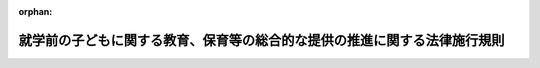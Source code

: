 .. _426M60000182002_20230401_505M60000182002:

:orphan:

==========================================================================
就学前の子どもに関する教育、保育等の総合的な提供の推進に関する法律施行規則
==========================================================================

.. raw:: html
    
    
    <main id="contentsLaw" class="active">
    <div id="innerDocument" class="active">
    
    
    
    
    <div style="margin-bottom: 12px;">
    <div id="lawTitleNo" style="font-size: 1.067rem; font-weight: bold;" class="_shokanBoxParent">平成二十六年内閣府・文部科学省・厚生労働省令第二号<div class="_shokanBox"></div>
    <div class="_inyoBox" id="_inyo_"></div>
    </div>
    <div id="lawTitle" style="margin-left: 3rem; font-size: 1.5rem; font-weight: bold; line-height: 1.25em;" class="_shokanBoxParent">
    <span data-xpath="">就学前の子どもに関する教育、保育等の総合的な提供の推進に関する法律施行規則</span><div class="_shokanBox" id="_shokan_"><div class="_shokanBtnIcons"></div></div>
    <div class="_inyoBox" id="_inyo_"></div>
    </div>
    </div><section id="EnactStatement" class="active EnactStatement"><div class="_div_EnactStatement _shokanBoxParent" style="text-indent: 1em;">
    <span data-xpath="">就学前の子どもに関する教育、保育等の総合的な提供の推進に関する法律（平成十八年法律第七十七号）、就学前の子どもに関する教育、保育等の総合的な提供の推進に関する法律の一部を改正する法律（平成二十四年法律第六十六号）及び就学前の子どもに関する教育、保育等の総合的な提供の推進に関する法律施行令（平成二十六年政令第二百三号）の規定に基づき、就学前の子どもに関する教育、保育等の総合的な提供の推進に関する法律施行規則（平成十八年文部科学省・厚生労働省令第三号）の全部を改正する命令を次のように定める。</span><div class="_shokanBox" id="_shokan_"><div class="_shokanBtnIcons"></div></div>
    <div class="_inyoBox" id="_inyo_"></div>
    </div></section><section id="MainProvision" class="active MainProvision"><section id="" class="active Article"><div style="margin-left: 1em; font-weight: bold;" class="_div_ArticleCaption _shokanBoxParent">
    <span data-xpath="">（法第二条第四項の主務省令で定める施設）</span><div class="_shokanBox" id="_shokan_"><div class="_shokanBtnIcons"></div></div>
    <div class="_inyoBox" id="_inyo_"></div>
    </div>
    <div style="margin-left: 1em; text-indent: -1em;" id="" class="_div_ArticleTitle _shokanBoxParent">
    <span style="font-weight: bold;">第一条</span>　<span data-xpath="">就学前の子どもに関する教育、保育等の総合的な提供の推進に関する法律（以下「法」という。）第二条第四項の主務省令で定める施設は、次に掲げる施設とする。</span><div class="_shokanBox" id="_shokan_"><div class="_shokanBtnIcons"></div></div>
    <div class="_inyoBox" id="_inyo_"></div>
    </div>
    <div id="" style="margin-left: 2em; text-indent: -1em;" class="_div_ItemSentence _shokanBoxParent">
    <span style="font-weight: bold;">一</span>　<span data-xpath="">一日に保育する子どもの数（次に掲げるものを除く。）が五人以下である施設であって、その旨が約款その他の書類により明らかであるもの</span><div class="_shokanBox" id="_shokan_"><div class="_shokanBtnIcons"></div></div>
    <div class="_inyoBox" id="_inyo_"></div>
    </div>
    <div style="margin-left: 3em; text-indent: -1em;" class="_div_Subitem1Sentence _shokanBoxParent">
    <span style="font-weight: bold;">イ</span>　<span data-xpath="">事業主がその雇用する労働者の監護する子どもを保育するために自ら設置する施設又は事業主から委託を受けて当該事業主が雇用する労働者の監護する子どもの保育を実施する施設にあっては、当該労働者の監護する子どもの数</span><div class="_shokanBox" id="_shokan_"><div class="_shokanBtnIcons"></div></div>
    <div class="_inyoBox"></div>
    </div>
    <div style="margin-left: 3em; text-indent: -1em;" class="_div_Subitem1Sentence _shokanBoxParent">
    <span style="font-weight: bold;">ロ</span>　<span data-xpath="">事業主団体がその構成員である事業主の雇用する労働者の監護する子どもを保育するために自ら設置する施設又は事業主団体から委託を受けてその構成員である事業主の雇用する労働者の監護する子どもの保育を実施する施設にあっては、当該労働者の監護する子どもの数</span><div class="_shokanBox" id="_shokan_"><div class="_shokanBtnIcons"></div></div>
    <div class="_inyoBox"></div>
    </div>
    <div style="margin-left: 3em; text-indent: -1em;" class="_div_Subitem1Sentence _shokanBoxParent">
    <span style="font-weight: bold;">ハ</span>　<span data-xpath="">児童福祉法施行規則（昭和二十三年厚生省令第十一号）第一条の三十二の二第一項に規定する組合が当該組合の構成員の監護する子どもを保育するために自ら設置する施設又は同項に規定する組合から委託を受けて当該組合の構成員の監護する子どもの保育を実施する施設にあっては、当該構成員の監護する子どもの数</span><div class="_shokanBox" id="_shokan_"><div class="_shokanBtnIcons"></div></div>
    <div class="_inyoBox"></div>
    </div>
    <div style="margin-left: 3em; text-indent: -1em;" class="_div_Subitem1Sentence _shokanBoxParent">
    <span style="font-weight: bold;">ニ</span>　<span data-xpath="">店舗その他の事業所において商品の販売又は役務の提供を行う事業者が商品の販売又は役務の提供を行う間に限り、その顧客の監護する子どもを保育するために自ら設置する施設又は当該事業者から委託を受けて当該顧客の監護する子どもを保育する施設にあっては、当該顧客の監護する子どもの数</span><div class="_shokanBox" id="_shokan_"><div class="_shokanBtnIcons"></div></div>
    <div class="_inyoBox"></div>
    </div>
    <div style="margin-left: 3em; text-indent: -1em;" class="_div_Subitem1Sentence _shokanBoxParent">
    <span style="font-weight: bold;">ホ</span>　<span data-xpath="">設置者の四親等内の親族である子どもの数</span><div class="_shokanBox" id="_shokan_"><div class="_shokanBtnIcons"></div></div>
    <div class="_inyoBox"></div>
    </div>
    <div id="" style="margin-left: 2em; text-indent: -1em;" class="_div_ItemSentence _shokanBoxParent">
    <span style="font-weight: bold;">二</span>　<span data-xpath="">半年を限度として臨時に設置される施設</span><div class="_shokanBox" id="_shokan_"><div class="_shokanBtnIcons"></div></div>
    <div class="_inyoBox" id="_inyo_"></div>
    </div></section><section id="" class="active Article"><div style="margin-left: 1em; font-weight: bold;" class="_div_ArticleCaption _shokanBoxParent">
    <span data-xpath="">（法第二条第十二項の主務省令で定める事業）</span><div class="_shokanBox" id="_shokan_"><div class="_shokanBtnIcons"></div></div>
    <div class="_inyoBox" id="_inyo_"></div>
    </div>
    <div style="margin-left: 1em; text-indent: -1em;" id="" class="_div_ArticleTitle _shokanBoxParent">
    <span style="font-weight: bold;">第二条</span>　<span data-xpath="">法第二条第十二項の主務省令で定める事業は、次に掲げる事業とする。</span><div class="_shokanBox" id="_shokan_"><div class="_shokanBtnIcons"></div></div>
    <div class="_inyoBox" id="_inyo_"></div>
    </div>
    <div id="" style="margin-left: 2em; text-indent: -1em;" class="_div_ItemSentence _shokanBoxParent">
    <span style="font-weight: bold;">一</span>　<span data-xpath="">地域の子ども及びその保護者が相互の交流を行う場所を開設する等により、当該子どもの養育に関する各般の問題につき、その保護者からの相談に応じ、必要な情報の提供及び助言その他必要な援助を行う事業</span><div class="_shokanBox" id="_shokan_"><div class="_shokanBtnIcons"></div></div>
    <div class="_inyoBox" id="_inyo_"></div>
    </div>
    <div id="" style="margin-left: 2em; text-indent: -1em;" class="_div_ItemSentence _shokanBoxParent">
    <span style="font-weight: bold;">二</span>　<span data-xpath="">地域の家庭において、当該家庭の子どもの養育に関する各般の問題につき、その保護者からの相談に応じ、必要な情報の提供及び助言その他必要な援助を行う事業</span><div class="_shokanBox" id="_shokan_"><div class="_shokanBtnIcons"></div></div>
    <div class="_inyoBox" id="_inyo_"></div>
    </div>
    <div id="" style="margin-left: 2em; text-indent: -1em;" class="_div_ItemSentence _shokanBoxParent">
    <span style="font-weight: bold;">三</span>　<span data-xpath="">保護者の疾病その他の理由により、家庭において保育されることが一時的に困難となった地域の子どもにつき、認定こども園又はその居宅において保護を行う事業</span><div class="_shokanBox" id="_shokan_"><div class="_shokanBtnIcons"></div></div>
    <div class="_inyoBox" id="_inyo_"></div>
    </div>
    <div id="" style="margin-left: 2em; text-indent: -1em;" class="_div_ItemSentence _shokanBoxParent">
    <span style="font-weight: bold;">四</span>　<span data-xpath="">地域の子どもの養育に関する援助を受けることを希望する保護者と当該援助を行うことを希望する民間の団体又は個人との連絡及び調整を行う事業</span><div class="_shokanBox" id="_shokan_"><div class="_shokanBtnIcons"></div></div>
    <div class="_inyoBox" id="_inyo_"></div>
    </div>
    <div id="" style="margin-left: 2em; text-indent: -1em;" class="_div_ItemSentence _shokanBoxParent">
    <span style="font-weight: bold;">五</span>　<span data-xpath="">地域の子どもの養育に関する援助を行う民間の団体又は個人に対する必要な情報の提供及び助言を行う事業</span><div class="_shokanBox" id="_shokan_"><div class="_shokanBtnIcons"></div></div>
    <div class="_inyoBox" id="_inyo_"></div>
    </div></section><section id="" class="active Article"><div style="margin-left: 1em; font-weight: bold;" class="_div_ArticleCaption _shokanBoxParent">
    <span data-xpath="">（法第三条第一項の主務省令で定める場合）</span><div class="_shokanBox" id="_shokan_"><div class="_shokanBtnIcons"></div></div>
    <div class="_inyoBox" id="_inyo_"></div>
    </div>
    <div style="margin-left: 1em; text-indent: -1em;" id="" class="_div_ArticleTitle _shokanBoxParent">
    <span style="font-weight: bold;">第三条</span>　<span data-xpath="">法第三条第一項の主務省令で定める場合は、次に掲げる場合とする。</span><div class="_shokanBox" id="_shokan_"><div class="_shokanBtnIcons"></div></div>
    <div class="_inyoBox" id="_inyo_"></div>
    </div>
    <div id="" style="margin-left: 2em; text-indent: -1em;" class="_div_ItemSentence _shokanBoxParent">
    <span style="font-weight: bold;">一</span>　<span data-xpath="">保育所に係る児童福祉法（昭和二十二年法律第百六十四号）の規定による認可その他の処分をする権限に係る事務を地方自治法（昭和二十二年法律第六十七号）第百八十条の二の規定に基づく都道府県知事又は指定都市等（法第三条第一項に規定する指定都市等をいう。以下同じ。）の長の委任を受けて当該都道府県又は指定都市等の教育委員会が行う場合</span><div class="_shokanBox" id="_shokan_"><div class="_shokanBtnIcons"></div></div>
    <div class="_inyoBox" id="_inyo_"></div>
    </div>
    <div id="" style="margin-left: 2em; text-indent: -1em;" class="_div_ItemSentence _shokanBoxParent">
    <span style="font-weight: bold;">二</span>　<span data-xpath="">都道府県知事又は指定都市等の長が、前号に規定する事務を地方自治法第百八十条の二の規定に基づき当該都道府県又は指定都市等の教育委員会の職員が補助執行を行っていることその他の当該都道府県又は指定都市等における幼稚園及び保育所に関する事務の執行等の状況に照らして当該都道府県又は指定都市等の教育委員会が認定こども園の認定を行うことが適当と認めてその旨を定めた場合</span><div class="_shokanBox" id="_shokan_"><div class="_shokanBtnIcons"></div></div>
    <div class="_inyoBox" id="_inyo_"></div>
    </div></section><section id="" class="active Article"><div style="margin-left: 1em; font-weight: bold;" class="_div_ArticleCaption _shokanBoxParent">
    <span data-xpath="">（法第三条第五項第四号ニただし書の主務省令で定めるニ本文に規定する認定の取消しに該当しないこととすることが相当であると認められるもの）</span><div class="_shokanBox" id="_shokan_"><div class="_shokanBtnIcons"></div></div>
    <div class="_inyoBox" id="_inyo_"></div>
    </div>
    <div style="margin-left: 1em; text-indent: -1em;" id="" class="_div_ArticleTitle _shokanBoxParent">
    <span style="font-weight: bold;">第四条</span>　<span data-xpath="">法第三条第五項第四号ニただし書の主務省令で定めるニ本文に規定する認定の取消しに該当しないこととすることが相当であると認められるものは、都道府県知事（同条第一項に規定する指定都市等所在施設（以下単に「指定都市等所在施設」という。）である幼稚園若しくは保育所等又は同条第三項に規定する連携施設（以下単に「連携施設」という。）については、当該指定都市等の長。第七条第一項第一号、第二十八条第一号及び第二十九条第二号において同じ。）（法第三条第一項又は第三項の規定により都道府県又は指定都市等の教育委員会が認定こども園の認定を行う場合にあっては、都道府県又は指定都市等の教育委員会。第二十八条及び第二十九条において同じ。）が法第三十条第三項その他の規定による報告等の権限を適切に行使し、当該認定の取消しの処分の理由となった事実及び当該事実の発生を防止するための当該認定こども園の設置者による業務管理体制の整備についての取組の状況その他の当該事実に関して当該認定こども園の設置者が有していた責任の程度を確認した結果、当該認定こども園の設置者が当該認定の取消しの理由となった事実について組織的に関与していると認められない場合に係るものとする。</span><div class="_shokanBox" id="_shokan_"><div class="_shokanBtnIcons"></div></div>
    <div class="_inyoBox" id="_inyo_"></div>
    </div>
    <div style="margin-left: 1em; text-indent: -1em;" class="_div_ParagraphSentence _shokanBoxParent">
    <span style="font-weight: bold;">２</span>　<span data-xpath="">前項の規定は、法第三条第五項第四号ホただし書の主務省令で定めるホ本文に規定する認定の取消しに該当しないこととすることが相当であると認められるものについて準用する。</span><div class="_shokanBox" id="_shokan_"><div class="_shokanBtnIcons"></div></div>
    <div class="_inyoBox" id="_inyo_"></div>
    </div></section><section id="" class="active Article"><div style="margin-left: 1em; font-weight: bold;" class="_div_ArticleCaption _shokanBoxParent">
    <span data-xpath="">（法第三条第五項第四号ホの主務省令で定める申請者の親会社等）</span><div class="_shokanBox" id="_shokan_"><div class="_shokanBtnIcons"></div></div>
    <div class="_inyoBox" id="_inyo_"></div>
    </div>
    <div style="margin-left: 1em; text-indent: -1em;" id="" class="_div_ArticleTitle _shokanBoxParent">
    <span style="font-weight: bold;">第五条</span>　<span data-xpath="">法第三条第五項第四号ホに規定する申請者（以下この条において「申請者」という。）の親会社等（次項及び第四項第一号において「申請者の親会社等」という。）は、次に掲げる者とする。</span><div class="_shokanBox" id="_shokan_"><div class="_shokanBtnIcons"></div></div>
    <div class="_inyoBox" id="_inyo_"></div>
    </div>
    <div id="" style="margin-left: 2em; text-indent: -1em;" class="_div_ItemSentence _shokanBoxParent">
    <span style="font-weight: bold;">一</span>　<span data-xpath="">申請者の役員に占めるその役員の割合が二分の一を超える者</span><div class="_shokanBox" id="_shokan_"><div class="_shokanBtnIcons"></div></div>
    <div class="_inyoBox" id="_inyo_"></div>
    </div>
    <div id="" style="margin-left: 2em; text-indent: -1em;" class="_div_ItemSentence _shokanBoxParent">
    <span style="font-weight: bold;">二</span>　<span data-xpath="">申請者（株式会社である場合に限る。）の議決権の過半数を所有している者</span><div class="_shokanBox" id="_shokan_"><div class="_shokanBtnIcons"></div></div>
    <div class="_inyoBox" id="_inyo_"></div>
    </div>
    <div id="" style="margin-left: 2em; text-indent: -1em;" class="_div_ItemSentence _shokanBoxParent">
    <span style="font-weight: bold;">三</span>　<span data-xpath="">申請者（持分会社（会社法（平成十七年法律第八十六号）第五百七十五条第一項に規定する持分会社をいう。次項第三号及び第三項第三号において同じ。）である場合に限る。）の資本金の過半数を出資している者</span><div class="_shokanBox" id="_shokan_"><div class="_shokanBtnIcons"></div></div>
    <div class="_inyoBox" id="_inyo_"></div>
    </div>
    <div id="" style="margin-left: 2em; text-indent: -1em;" class="_div_ItemSentence _shokanBoxParent">
    <span style="font-weight: bold;">四</span>　<span data-xpath="">申請者の事業の方針の決定に関して、前三号に掲げる者と同等以上の支配力を有すると認められる者</span><div class="_shokanBox" id="_shokan_"><div class="_shokanBtnIcons"></div></div>
    <div class="_inyoBox" id="_inyo_"></div>
    </div>
    <div style="margin-left: 1em; text-indent: -1em;" class="_div_ParagraphSentence _shokanBoxParent">
    <span style="font-weight: bold;">２</span>　<span data-xpath="">法第三条第五項第四号ホの主務省令で定める申請者の親会社等がその事業を実質的に支配し、又はその事業に重要な影響を与える関係にある者は、次に掲げる者とする。</span><div class="_shokanBox" id="_shokan_"><div class="_shokanBtnIcons"></div></div>
    <div class="_inyoBox" id="_inyo_"></div>
    </div>
    <div id="" style="margin-left: 2em; text-indent: -1em;" class="_div_ItemSentence _shokanBoxParent">
    <span style="font-weight: bold;">一</span>　<span data-xpath="">申請者の親会社等の役員と同一の者がその役員に占める割合が二分の一を超える者</span><div class="_shokanBox" id="_shokan_"><div class="_shokanBtnIcons"></div></div>
    <div class="_inyoBox" id="_inyo_"></div>
    </div>
    <div id="" style="margin-left: 2em; text-indent: -1em;" class="_div_ItemSentence _shokanBoxParent">
    <span style="font-weight: bold;">二</span>　<span data-xpath="">申請者の親会社等（株式会社である場合に限る。）が議決権の過半数を所有している者</span><div class="_shokanBox" id="_shokan_"><div class="_shokanBtnIcons"></div></div>
    <div class="_inyoBox" id="_inyo_"></div>
    </div>
    <div id="" style="margin-left: 2em; text-indent: -1em;" class="_div_ItemSentence _shokanBoxParent">
    <span style="font-weight: bold;">三</span>　<span data-xpath="">申請者の親会社等（持分会社である場合に限る。）が資本金の過半数を出資している者</span><div class="_shokanBox" id="_shokan_"><div class="_shokanBtnIcons"></div></div>
    <div class="_inyoBox" id="_inyo_"></div>
    </div>
    <div id="" style="margin-left: 2em; text-indent: -1em;" class="_div_ItemSentence _shokanBoxParent">
    <span style="font-weight: bold;">四</span>　<span data-xpath="">事業の方針の決定に関する申請者の親会社等の支配力が前三号に掲げる者と同等以上と認められる者</span><div class="_shokanBox" id="_shokan_"><div class="_shokanBtnIcons"></div></div>
    <div class="_inyoBox" id="_inyo_"></div>
    </div>
    <div style="margin-left: 1em; text-indent: -1em;" class="_div_ParagraphSentence _shokanBoxParent">
    <span style="font-weight: bold;">３</span>　<span data-xpath="">法第三条第五項第四号ホの主務省令で定める申請者がその事業を実質的に支配し、又はその事業に重要な影響を与える関係にある者は、次に掲げる者とする。</span><div class="_shokanBox" id="_shokan_"><div class="_shokanBtnIcons"></div></div>
    <div class="_inyoBox" id="_inyo_"></div>
    </div>
    <div id="" style="margin-left: 2em; text-indent: -1em;" class="_div_ItemSentence _shokanBoxParent">
    <span style="font-weight: bold;">一</span>　<span data-xpath="">申請者の役員と同一の者がその役員に占める割合が二分の一を超える者</span><div class="_shokanBox" id="_shokan_"><div class="_shokanBtnIcons"></div></div>
    <div class="_inyoBox" id="_inyo_"></div>
    </div>
    <div id="" style="margin-left: 2em; text-indent: -1em;" class="_div_ItemSentence _shokanBoxParent">
    <span style="font-weight: bold;">二</span>　<span data-xpath="">申請者（株式会社である場合に限る。）が議決権の過半数を所有している者</span><div class="_shokanBox" id="_shokan_"><div class="_shokanBtnIcons"></div></div>
    <div class="_inyoBox" id="_inyo_"></div>
    </div>
    <div id="" style="margin-left: 2em; text-indent: -1em;" class="_div_ItemSentence _shokanBoxParent">
    <span style="font-weight: bold;">三</span>　<span data-xpath="">申請者（持分会社である場合に限る。）が資本金の過半数を出資している者</span><div class="_shokanBox" id="_shokan_"><div class="_shokanBtnIcons"></div></div>
    <div class="_inyoBox" id="_inyo_"></div>
    </div>
    <div id="" style="margin-left: 2em; text-indent: -1em;" class="_div_ItemSentence _shokanBoxParent">
    <span style="font-weight: bold;">四</span>　<span data-xpath="">事業の方針の決定に関する申請者の支配力が前三号に掲げる者と同等以上と認められる者</span><div class="_shokanBox" id="_shokan_"><div class="_shokanBtnIcons"></div></div>
    <div class="_inyoBox" id="_inyo_"></div>
    </div>
    <div style="margin-left: 1em; text-indent: -1em;" class="_div_ParagraphSentence _shokanBoxParent">
    <span style="font-weight: bold;">４</span>　<span data-xpath="">法第三条第五項第四号ホの主務省令で定める密接な関係を有する法人は、次の各号のいずれにも該当する法人とする。</span><div class="_shokanBox" id="_shokan_"><div class="_shokanBtnIcons"></div></div>
    <div class="_inyoBox" id="_inyo_"></div>
    </div>
    <div id="" style="margin-left: 2em; text-indent: -1em;" class="_div_ItemSentence _shokanBoxParent">
    <span style="font-weight: bold;">一</span>　<span data-xpath="">申請者の重要な事項に係る意思決定に関与し、又は申請者若しくは申請者の親会社等が重要な事項に係る意思決定に関与している者であること。</span><div class="_shokanBox" id="_shokan_"><div class="_shokanBtnIcons"></div></div>
    <div class="_inyoBox" id="_inyo_"></div>
    </div>
    <div id="" style="margin-left: 2em; text-indent: -1em;" class="_div_ItemSentence _shokanBoxParent">
    <span style="font-weight: bold;">二</span>　<span data-xpath="">法第三条第一項又は第三項の規定により認定を受けた施設の設置者であること。</span><div class="_shokanBox" id="_shokan_"><div class="_shokanBtnIcons"></div></div>
    <div class="_inyoBox" id="_inyo_"></div>
    </div></section><section id="" class="active Article"><div style="margin-left: 1em; font-weight: bold;" class="_div_ArticleCaption _shokanBoxParent">
    <span data-xpath="">（法第三条第六項の規定による協議手続）</span><div class="_shokanBox" id="_shokan_"><div class="_shokanBtnIcons"></div></div>
    <div class="_inyoBox" id="_inyo_"></div>
    </div>
    <div style="margin-left: 1em; text-indent: -1em;" id="" class="_div_ArticleTitle _shokanBoxParent">
    <span style="font-weight: bold;">第六条</span>　<span data-xpath="">法第三条第六項の規定による協議は、法第四条第一項各号に掲げる事項を記載した書類を市町村（特別区を含む。以下同じ。）の長に提出してするものとする。</span><div class="_shokanBox" id="_shokan_"><div class="_shokanBtnIcons"></div></div>
    <div class="_inyoBox" id="_inyo_"></div>
    </div></section><section id="" class="active Article"><div style="margin-left: 1em; font-weight: bold;" class="_div_ArticleCaption _shokanBoxParent">
    <span data-xpath="">（法第三条第八項ただし書の主務省令で定める場合）</span><div class="_shokanBox" id="_shokan_"><div class="_shokanBtnIcons"></div></div>
    <div class="_inyoBox" id="_inyo_"></div>
    </div>
    <div style="margin-left: 1em; text-indent: -1em;" id="" class="_div_ArticleTitle _shokanBoxParent">
    <span style="font-weight: bold;">第七条</span>　<span data-xpath="">法第三条第八項ただし書の主務省令で定める場合は、次に掲げる場合とする。</span><div class="_shokanBox" id="_shokan_"><div class="_shokanBtnIcons"></div></div>
    <div class="_inyoBox" id="_inyo_"></div>
    </div>
    <div id="" style="margin-left: 2em; text-indent: -1em;" class="_div_ItemSentence _shokanBoxParent">
    <span style="font-weight: bold;">一</span>　<span data-xpath="">法第三条第一項又は第三項の認定の申請に係る施設の所在地を含む区域（子ども・子育て支援法（平成二十四年法律第六十五号）第六十二条第二項第一号の規定により都道府県が定める区域（指定都市等の長が法第三条第一項又は第三項の認定を行う場合にあっては、子ども・子育て支援法第六十一条第二項第一号の規定により当該指定都市等が定める教育・保育提供区域）をいう。以下この条において同じ。）における特定教育・保育施設（同法第二十七条第一項に規定する特定教育・保育施設をいい、同法第六十一条第一項に規定する市町村子ども・子育て支援事業計画（以下この項及び第二十二条第一項第一号において「市町村計画」という。）に基づき整備をしようとするものを含む。以下この項及び第二十二条第一項において同じ。）の利用定員の総数（当該申請に係る施設の事業の開始を予定する日の属する事業年度（以下この条において「申請施設事業開始年度」という。）に係るものであって、同法第十九条第一号に掲げる小学校就学前子どもに係るものに限る。）及び特定教育・保育施設以外の幼稚園の収容定員の総数（申請施設事業開始年度に係るものをいい、当該特定教育・保育施設以外の幼稚園に在籍している幼児の総数が当該収容定員の総数に満たない場合にあっては、当該在籍している幼児の総数を勘案して都道府県知事が定める数）の合計数が、同法第六十二条第一項に規定する都道府県子ども・子育て支援事業支援計画（以下この条及び第二十二条において「都道府県計画」という。）（指定都市等の長が法第三条第一項又は第三項の認定を行う場合にあっては、子ども・子育て支援法第六十一条第一項の規定により当該指定都市等が定める市町村計画。以下この条において同じ。）において定める当該区域の特定教育・保育施設の必要利用定員総数（申請施設事業開始年度に係るものであって、同法第十九条第一号に掲げる小学校就学前子どもに係るものに限る。）に既に達しているか、又は当該申請に係る施設の認定によってこれを超えることになると認める場合</span><div class="_shokanBox" id="_shokan_"><div class="_shokanBtnIcons"></div></div>
    <div class="_inyoBox" id="_inyo_"></div>
    </div>
    <div id="" style="margin-left: 2em; text-indent: -1em;" class="_div_ItemSentence _shokanBoxParent">
    <span style="font-weight: bold;">二</span>　<span data-xpath="">法第三条第一項又は第三項の認定の申請に係る施設の所在地を含む区域における特定教育・保育施設及び国家戦略特別区域小規模保育事業（国家戦略特別区域法（平成二十五年法律第百七号）第十二条の四第一項に規定する国家戦略特別区域小規模保育事業をいう。以下同じ。）の利用定員の総数（申請施設事業開始年度に係るものであって、子ども・子育て支援法第十九条第二号に掲げる小学校就学前子どもに係るものに限る。）が、都道府県計画において定める当該区域の特定教育・保育施設及び国家戦略特別区域小規模保育事業の必要利用定員総数（申請施設事業開始年度に係るものであって、同号に掲げる小学校就学前子どもに係るものに限る。）に既に達しているか、又は当該申請に係る施設の認定によってこれを超えることになると認める場合</span><div class="_shokanBox" id="_shokan_"><div class="_shokanBtnIcons"></div></div>
    <div class="_inyoBox" id="_inyo_"></div>
    </div>
    <div id="" style="margin-left: 2em; text-indent: -1em;" class="_div_ItemSentence _shokanBoxParent">
    <span style="font-weight: bold;">三</span>　<span data-xpath="">法第三条第一項又は第三項の認定の申請に係る施設の所在地を含む区域における特定教育・保育施設及び特定地域型保育事業所（子ども・子育て支援法第二十九条第三項第一号に規定する特定地域型保育事業所をいう。以下この号及び第二十二条第一項において同じ。）（同法第四十三条第一項に規定する事業所内保育事業所における同項に規定する労働者等の監護する小学校就学前子どもに係る部分を除き、市町村計画に基づき整備をしようとするものを含む。）の利用定員の総数（申請施設事業開始年度に係るものであって、同法第十九条第三号に掲げる小学校就学前子どもに係るものに限る。）が、都道府県計画において定める当該区域の特定教育・保育施設及び特定地域型保育事業所の必要利用定員総数（申請施設事業開始年度に係るものであって、同号に掲げる小学校就学前子どもに係るものに限る。）に既に達しているか、又は当該申請に係る施設の認定によってこれを超えることになると認める場合</span><div class="_shokanBox" id="_shokan_"><div class="_shokanBtnIcons"></div></div>
    <div class="_inyoBox" id="_inyo_"></div>
    </div>
    <div style="margin-left: 1em; text-indent: -1em;" class="_div_ParagraphSentence _shokanBoxParent">
    <span style="font-weight: bold;">２</span>　<span data-xpath="">前項各号の施設が保育所又は幼稚園（これらの施設の運営の実績その他により適正な運営が確保されていると認められるものに限る。）である場合における同項各号の規定の適用については、これらの規定中「必要利用定員総数（申請施設事業開始年度に係るものであって」とあるのは、「必要利用定員総数（申請施設事業開始年度に係るもの（都道府県計画で定める当該区域において実施しようとする教育又は保育の提供体制の確保に必要な数を加えて得た数を含む。）であって」とする。</span><div class="_shokanBox" id="_shokan_"><div class="_shokanBtnIcons"></div></div>
    <div class="_inyoBox" id="_inyo_"></div>
    </div></section><section id="" class="active Article"><div style="margin-left: 1em; font-weight: bold;" class="_div_ArticleCaption _shokanBoxParent">
    <span data-xpath="">（法第四条第一項第五号の主務省令で定める事項）</span><div class="_shokanBox" id="_shokan_"><div class="_shokanBtnIcons"></div></div>
    <div class="_inyoBox" id="_inyo_"></div>
    </div>
    <div style="margin-left: 1em; text-indent: -1em;" id="" class="_div_ArticleTitle _shokanBoxParent">
    <span style="font-weight: bold;">第八条</span>　<span data-xpath="">法第四条第一項第五号の主務省令で定める事項は、次に掲げる事項とする。</span><div class="_shokanBox" id="_shokan_"><div class="_shokanBtnIcons"></div></div>
    <div class="_inyoBox" id="_inyo_"></div>
    </div>
    <div id="" style="margin-left: 2em; text-indent: -1em;" class="_div_ItemSentence _shokanBoxParent">
    <span style="font-weight: bold;">一</span>　<span data-xpath="">認定を受ける施設について幼稚園、保育所又は保育機能施設の別</span><div class="_shokanBox" id="_shokan_"><div class="_shokanBtnIcons"></div></div>
    <div class="_inyoBox" id="_inyo_"></div>
    </div>
    <div id="" style="margin-left: 2em; text-indent: -1em;" class="_div_ItemSentence _shokanBoxParent">
    <span style="font-weight: bold;">二</span>　<span data-xpath="">認定こども園の名称</span><div class="_shokanBox" id="_shokan_"><div class="_shokanBtnIcons"></div></div>
    <div class="_inyoBox" id="_inyo_"></div>
    </div>
    <div id="" style="margin-left: 2em; text-indent: -1em;" class="_div_ItemSentence _shokanBoxParent">
    <span style="font-weight: bold;">三</span>　<span data-xpath="">認定こども園の長（認定こども園の事業を管理する者をいう。）となるべき者の氏名</span><div class="_shokanBox" id="_shokan_"><div class="_shokanBtnIcons"></div></div>
    <div class="_inyoBox" id="_inyo_"></div>
    </div>
    <div id="" style="margin-left: 2em; text-indent: -1em;" class="_div_ItemSentence _shokanBoxParent">
    <span style="font-weight: bold;">四</span>　<span data-xpath="">教育又は保育の目標及び主な内容</span><div class="_shokanBox" id="_shokan_"><div class="_shokanBtnIcons"></div></div>
    <div class="_inyoBox" id="_inyo_"></div>
    </div>
    <div id="" style="margin-left: 2em; text-indent: -1em;" class="_div_ItemSentence _shokanBoxParent">
    <span style="font-weight: bold;">五</span>　<span data-xpath="">第二条各号に掲げる事業のうち認定こども園が実施するもの</span><div class="_shokanBox" id="_shokan_"><div class="_shokanBtnIcons"></div></div>
    <div class="_inyoBox" id="_inyo_"></div>
    </div></section><section id="" class="active Article"><div style="margin-left: 1em; text-indent: -1em;" id="" class="_div_ArticleTitle _shokanBoxParent">
    <span style="font-weight: bold;">第九条</span>　<span data-xpath="">削除</span><div class="_shokanBox" id="_shokan_"><div class="_shokanBtnIcons"></div></div>
    <div class="_inyoBox" id="_inyo_"></div>
    </div></section><section id="" class="active Article"><div style="margin-left: 1em; font-weight: bold;" class="_div_ArticleCaption _shokanBoxParent">
    <span data-xpath="">（幼保連携型認定こども園に置かれる講師）</span><div class="_shokanBox" id="_shokan_"><div class="_shokanBtnIcons"></div></div>
    <div class="_inyoBox" id="_inyo_"></div>
    </div>
    <div style="margin-left: 1em; text-indent: -1em;" id="" class="_div_ArticleTitle _shokanBoxParent">
    <span style="font-weight: bold;">第十条</span>　<span data-xpath="">講師は、常時勤務に服しないことができる。</span><div class="_shokanBox" id="_shokan_"><div class="_shokanBtnIcons"></div></div>
    <div class="_inyoBox" id="_inyo_"></div>
    </div></section><section id="" class="active Article"><div style="margin-left: 1em; font-weight: bold;" class="_div_ArticleCaption _shokanBoxParent">
    <span data-xpath="">（幼保連携型認定こども園に置かれる用務員）</span><div class="_shokanBox" id="_shokan_"><div class="_shokanBtnIcons"></div></div>
    <div class="_inyoBox" id="_inyo_"></div>
    </div>
    <div style="margin-left: 1em; text-indent: -1em;" id="" class="_div_ArticleTitle _shokanBoxParent">
    <span style="font-weight: bold;">第十一条</span>　<span data-xpath="">用務員は、幼保連携型認定こども園の環境の整備その他の用務に従事する。</span><div class="_shokanBox" id="_shokan_"><div class="_shokanBtnIcons"></div></div>
    <div class="_inyoBox" id="_inyo_"></div>
    </div></section><section id="" class="active Article"><div style="margin-left: 1em; font-weight: bold;" class="_div_ArticleCaption _shokanBoxParent">
    <span data-xpath="">（幼保連携型認定こども園の園長の資格）</span><div class="_shokanBox" id="_shokan_"><div class="_shokanBtnIcons"></div></div>
    <div class="_inyoBox" id="_inyo_"></div>
    </div>
    <div style="margin-left: 1em; text-indent: -1em;" id="" class="_div_ArticleTitle _shokanBoxParent">
    <span style="font-weight: bold;">第十二条</span>　<span data-xpath="">園長の資格は、教育職員免許法（昭和二十四年法律第百四十七号）による教諭の専修免許状又は一種免許状を有し、かつ、児童福祉法第十八条の十八第一項（国家戦略特別区域法第十二条の五第五項に規定する事業実施区域内にある幼保連携型認定こども園にあっては、同条第八項において準用する場合を含む。）の登録を受けており、及び、次に掲げる職に五年以上あることとする。</span><div class="_shokanBox" id="_shokan_"><div class="_shokanBtnIcons"></div></div>
    <div class="_inyoBox" id="_inyo_"></div>
    </div>
    <div id="" style="margin-left: 2em; text-indent: -1em;" class="_div_ItemSentence _shokanBoxParent">
    <span style="font-weight: bold;">一</span>　<span data-xpath="">学校教育法（昭和二十二年法律第二十六号）第一条に規定する学校及び同法第百二十四条に規定する専修学校の校長（幼保連携型認定こども園の園長を含む。）の職</span><div class="_shokanBox" id="_shokan_"><div class="_shokanBtnIcons"></div></div>
    <div class="_inyoBox" id="_inyo_"></div>
    </div>
    <div id="" style="margin-left: 2em; text-indent: -1em;" class="_div_ItemSentence _shokanBoxParent">
    <span style="font-weight: bold;">二</span>　<span data-xpath="">学校教育法第一条に規定する学校及び幼保連携型認定こども園の教授、准教授（学校教育法の一部を改正する法律（平成十七年法律第八十三号）による改正前の学校教育法第五十八条第一項及び第七十条第一項に規定する助教授を含む。）、助教、副校長（幼保連携型認定こども園の副園長を含む。）、教頭、主幹教諭（幼保連携型認定こども園の主幹養護教諭及び主幹栄養教諭を含む。）、指導教諭、教諭、助教諭、養護教諭、養護助教諭、栄養教諭、主幹保育教諭、指導保育教諭、保育教諭、助保育教諭、講師（常時勤務の者に限る。）及び同法第百二十四条に規定する専修学校の教員（以下この条において「教員」という。）の職</span><div class="_shokanBox" id="_shokan_"><div class="_shokanBtnIcons"></div></div>
    <div class="_inyoBox" id="_inyo_"></div>
    </div>
    <div id="" style="margin-left: 2em; text-indent: -1em;" class="_div_ItemSentence _shokanBoxParent">
    <span style="font-weight: bold;">三</span>　<span data-xpath="">学校教育法第一条に規定する学校及び幼保連携型認定こども園の事務職員（単純な労務に雇用される者を除く。以下この条において同じ。）、実習助手、寄宿舎指導員（学校教育法の一部を改正する法律（平成十三年法律第百五号）による改正前の学校教育法第七十三条の三第一項に規定する寮母を含む。）及び学校栄養職員（学校給食法（昭和二十九年法律第百六十号）第七条に規定する職員のうち栄養教諭以外の者をいい、同法第六条に規定する施設の当該職員を含む。）の職</span><div class="_shokanBox" id="_shokan_"><div class="_shokanBtnIcons"></div></div>
    <div class="_inyoBox" id="_inyo_"></div>
    </div>
    <div id="" style="margin-left: 2em; text-indent: -1em;" class="_div_ItemSentence _shokanBoxParent">
    <span style="font-weight: bold;">四</span>　<span data-xpath="">学校教育法等の一部を改正する法律（平成十九年法律第九十六号）第一条の規定による改正前の学校教育法第九十四条の規定により廃止された従前の法令の規定による学校及び旧教員養成諸学校官制（昭和二十一年勅令第二百八号）第一条の規定による教員養成諸学校の長の職</span><div class="_shokanBox" id="_shokan_"><div class="_shokanBtnIcons"></div></div>
    <div class="_inyoBox" id="_inyo_"></div>
    </div>
    <div id="" style="margin-left: 2em; text-indent: -1em;" class="_div_ItemSentence _shokanBoxParent">
    <span style="font-weight: bold;">五</span>　<span data-xpath="">前号に掲げる学校及び教員養成諸学校における教員及び事務職員に相当する者の職</span><div class="_shokanBox" id="_shokan_"><div class="_shokanBtnIcons"></div></div>
    <div class="_inyoBox" id="_inyo_"></div>
    </div>
    <div id="" style="margin-left: 2em; text-indent: -1em;" class="_div_ItemSentence _shokanBoxParent">
    <span style="font-weight: bold;">六</span>　<span data-xpath="">海外に在留する邦人の子女のための在外教育施設で、文部科学大臣が小学校、中学校又は高等学校の課程と同等の課程を有するものとして認定したものにおける第一号から第三号までに掲げる者に準ずるものの職</span><div class="_shokanBox" id="_shokan_"><div class="_shokanBtnIcons"></div></div>
    <div class="_inyoBox" id="_inyo_"></div>
    </div>
    <div id="" style="margin-left: 2em; text-indent: -1em;" class="_div_ItemSentence _shokanBoxParent">
    <span style="font-weight: bold;">七</span>　<span data-xpath="">前号に規定する職のほか、外国の学校における第一号から第三号までに掲げる者に準ずるものの職</span><div class="_shokanBox" id="_shokan_"><div class="_shokanBtnIcons"></div></div>
    <div class="_inyoBox" id="_inyo_"></div>
    </div>
    <div id="" style="margin-left: 2em; text-indent: -1em;" class="_div_ItemSentence _shokanBoxParent">
    <span style="font-weight: bold;">八</span>　<span data-xpath="">少年院法（平成二十六年法律第五十八号）による少年院又は児童福祉法による児童自立支援施設（児童福祉法等の一部を改正する法律（平成九年法律第七十四号）附則第七条第一項の規定により証明書を発行することができるもので、同条第二項の規定によりその例によることとされた同法による改正前の児童福祉法（以下この号において「旧児童福祉法」という。）第四十八条第四項ただし書の規定による指定を受けたものを除く。）において矯正教育又は指導を担当する者（旧児童福祉法第四十四条に規定する救護院（旧児童福祉法第四十八条第四項ただし書の規定による指定を受けたものを除く。）において指導を担当する者を含む。）の職</span><div class="_shokanBox" id="_shokan_"><div class="_shokanBtnIcons"></div></div>
    <div class="_inyoBox" id="_inyo_"></div>
    </div>
    <div id="" style="margin-left: 2em; text-indent: -1em;" class="_div_ItemSentence _shokanBoxParent">
    <span style="font-weight: bold;">九</span>　<span data-xpath="">児童福祉法第七条第一項に規定する児童福祉施設及び連携施設を構成する保育機能施設の長の職</span><div class="_shokanBox" id="_shokan_"><div class="_shokanBtnIcons"></div></div>
    <div class="_inyoBox" id="_inyo_"></div>
    </div>
    <div id="" style="margin-left: 2em; text-indent: -1em;" class="_div_ItemSentence _shokanBoxParent">
    <span style="font-weight: bold;">十</span>　<span data-xpath="">児童福祉法第七条第一項に規定する児童福祉施設及び連携施設を構成する保育機能施設において児童の保育に直接従事する職員の職</span><div class="_shokanBox" id="_shokan_"><div class="_shokanBtnIcons"></div></div>
    <div class="_inyoBox" id="_inyo_"></div>
    </div>
    <div id="" style="margin-left: 2em; text-indent: -1em;" class="_div_ItemSentence _shokanBoxParent">
    <span style="font-weight: bold;">十一</span>　<span data-xpath="">児童福祉法第七条第一項に規定する児童福祉施設及び連携施設を構成する保育機能施設の事務職員の職</span><div class="_shokanBox" id="_shokan_"><div class="_shokanBtnIcons"></div></div>
    <div class="_inyoBox" id="_inyo_"></div>
    </div>
    <div id="" style="margin-left: 2em; text-indent: -1em;" class="_div_ItemSentence _shokanBoxParent">
    <span style="font-weight: bold;">十二</span>　<span data-xpath="">児童福祉法第六条の三第九項に規定する家庭的保育事業、同条第十項に規定する小規模保育事業、同条第十一項に規定する居宅訪問型保育事業及び同条第十二項に規定する事業所内保育事業（以下この条において「家庭的保育事業等」という。）の管理者の職</span><div class="_shokanBox" id="_shokan_"><div class="_shokanBtnIcons"></div></div>
    <div class="_inyoBox" id="_inyo_"></div>
    </div>
    <div id="" style="margin-left: 2em; text-indent: -1em;" class="_div_ItemSentence _shokanBoxParent">
    <span style="font-weight: bold;">十三</span>　<span data-xpath="">家庭的保育事業等において児童の保育に直接従事する職員の職</span><div class="_shokanBox" id="_shokan_"><div class="_shokanBtnIcons"></div></div>
    <div class="_inyoBox" id="_inyo_"></div>
    </div>
    <div id="" style="margin-left: 2em; text-indent: -1em;" class="_div_ItemSentence _shokanBoxParent">
    <span style="font-weight: bold;">十四</span>　<span data-xpath="">家庭的保育事業等における事務職員の職</span><div class="_shokanBox" id="_shokan_"><div class="_shokanBtnIcons"></div></div>
    <div class="_inyoBox" id="_inyo_"></div>
    </div>
    <div id="" style="margin-left: 2em; text-indent: -1em;" class="_div_ItemSentence _shokanBoxParent">
    <span style="font-weight: bold;">十五</span>　<span data-xpath="">第一号から前号までに掲げるもののほか、国又は地方公共団体において教育（教育基本法（平成十八年法律第百二十号）第六条第一項に規定する法律に定める学校において行われる教育以外の教育を含む。以下この号において同じ。）若しくは児童福祉に関する事務又は教育若しくは児童福祉を担当する国家公務員又は地方公務員（単純な労務に雇用される者を除く。）の職</span><div class="_shokanBox" id="_shokan_"><div class="_shokanBtnIcons"></div></div>
    <div class="_inyoBox" id="_inyo_"></div>
    </div>
    <div id="" style="margin-left: 2em; text-indent: -1em;" class="_div_ItemSentence _shokanBoxParent">
    <span style="font-weight: bold;">十六</span>　<span data-xpath="">外国の官公庁における前号に準ずるものの職</span><div class="_shokanBox" id="_shokan_"><div class="_shokanBtnIcons"></div></div>
    <div class="_inyoBox" id="_inyo_"></div>
    </div></section><section id="" class="active Article"><div style="margin-left: 1em; text-indent: -1em;" id="" class="_div_ArticleTitle _shokanBoxParent">
    <span style="font-weight: bold;">第十三条</span>　<span data-xpath="">国（国立大学法人法（平成十五年法律第百十二号）第二条第一項に規定する国立大学法人を含む。）及び地方公共団体（地方独立行政法人法（平成十五年法律第百十八号）第六十八条第一項に規定する公立大学法人（以下単に「公立大学法人」という。）を含む。以下この条及び第十八条において同じ。）が設置する幼保連携型認定こども園の園長の任命権者又は国及び地方公共団体以外の者が設置する幼保連携型認定こども園の設置者は、幼保連携型認定こども園の運営上特に必要がある場合には、前条の規定にかかわらず、法第二条第七項に規定する幼保連携型認定こども園の目的を実現するため、当該幼保連携型認定こども園を適切に管理及び運営する能力を有する者であって、前条に規定する資格を有する者と同等の資質を有すると認めるものを園長として任命し、又は採用することができる。</span><div class="_shokanBox" id="_shokan_"><div class="_shokanBtnIcons"></div></div>
    <div class="_inyoBox" id="_inyo_"></div>
    </div></section><section id="" class="active Article"><div style="margin-left: 1em; font-weight: bold;" class="_div_ArticleCaption _shokanBoxParent">
    <span data-xpath="">（幼保連携型認定こども園の副園長及び教頭の資格）</span><div class="_shokanBox" id="_shokan_"><div class="_shokanBtnIcons"></div></div>
    <div class="_inyoBox" id="_inyo_"></div>
    </div>
    <div style="margin-left: 1em; text-indent: -1em;" id="" class="_div_ArticleTitle _shokanBoxParent">
    <span style="font-weight: bold;">第十四条</span>　<span data-xpath="">前二条の規定は、副園長及び教頭の資格について準用する。</span><div class="_shokanBox" id="_shokan_"><div class="_shokanBtnIcons"></div></div>
    <div class="_inyoBox" id="_inyo_"></div>
    </div></section><section id="" class="active Article"><div style="margin-left: 1em; font-weight: bold;" class="_div_ArticleCaption _shokanBoxParent">
    <span data-xpath="">（幼保連携型認定こども園の設置の認可の申請又は届出等）</span><div class="_shokanBox" id="_shokan_"><div class="_shokanBtnIcons"></div></div>
    <div class="_inyoBox" id="_inyo_"></div>
    </div>
    <div style="margin-left: 1em; text-indent: -1em;" id="" class="_div_ArticleTitle _shokanBoxParent">
    <span style="font-weight: bold;">第十五条</span>　<span data-xpath="">幼保連携型認定こども園の設置についての認可の申請又は届出は、それぞれ認可申請書又は届出書に、次に掲げる事項を記載した書類及び法第十三条第一項の条例で定める要件に適合していることを証する書類を添えてしなければならない。</span><div class="_shokanBox" id="_shokan_"><div class="_shokanBtnIcons"></div></div>
    <div class="_inyoBox" id="_inyo_"></div>
    </div>
    <div id="" style="margin-left: 2em; text-indent: -1em;" class="_div_ItemSentence _shokanBoxParent">
    <span style="font-weight: bold;">一</span>　<span data-xpath="">目的</span><div class="_shokanBox" id="_shokan_"><div class="_shokanBtnIcons"></div></div>
    <div class="_inyoBox" id="_inyo_"></div>
    </div>
    <div id="" style="margin-left: 2em; text-indent: -1em;" class="_div_ItemSentence _shokanBoxParent">
    <span style="font-weight: bold;">二</span>　<span data-xpath="">名称</span><div class="_shokanBox" id="_shokan_"><div class="_shokanBtnIcons"></div></div>
    <div class="_inyoBox" id="_inyo_"></div>
    </div>
    <div id="" style="margin-left: 2em; text-indent: -1em;" class="_div_ItemSentence _shokanBoxParent">
    <span style="font-weight: bold;">三</span>　<span data-xpath="">所在地</span><div class="_shokanBox" id="_shokan_"><div class="_shokanBtnIcons"></div></div>
    <div class="_inyoBox" id="_inyo_"></div>
    </div>
    <div id="" style="margin-left: 2em; text-indent: -1em;" class="_div_ItemSentence _shokanBoxParent">
    <span style="font-weight: bold;">四</span>　<span data-xpath="">園地、園舎その他設備の規模及び構造並びにその図面</span><div class="_shokanBox" id="_shokan_"><div class="_shokanBtnIcons"></div></div>
    <div class="_inyoBox" id="_inyo_"></div>
    </div>
    <div id="" style="margin-left: 2em; text-indent: -1em;" class="_div_ItemSentence _shokanBoxParent">
    <span style="font-weight: bold;">五</span>　<span data-xpath="">幼保連携型認定こども園の運営に関する規程（第三項及び次条において「園則」という。）</span><div class="_shokanBox" id="_shokan_"><div class="_shokanBtnIcons"></div></div>
    <div class="_inyoBox" id="_inyo_"></div>
    </div>
    <div id="" style="margin-left: 2em; text-indent: -1em;" class="_div_ItemSentence _shokanBoxParent">
    <span style="font-weight: bold;">六</span>　<span data-xpath="">経費の見積り及び維持方法</span><div class="_shokanBox" id="_shokan_"><div class="_shokanBtnIcons"></div></div>
    <div class="_inyoBox" id="_inyo_"></div>
    </div>
    <div id="" style="margin-left: 2em; text-indent: -1em;" class="_div_ItemSentence _shokanBoxParent">
    <span style="font-weight: bold;">七</span>　<span data-xpath="">開設の時期</span><div class="_shokanBox" id="_shokan_"><div class="_shokanBtnIcons"></div></div>
    <div class="_inyoBox" id="_inyo_"></div>
    </div>
    <div style="margin-left: 1em; text-indent: -1em;" class="_div_ParagraphSentence _shokanBoxParent">
    <span style="font-weight: bold;">２</span>　<span data-xpath="">法第十六条の届出を行った市町村（市町村が単独で又は他の市町村と共同して設立する公立大学法人を含む。以下この項において同じ。）又は法第十七条第一項の認可を受けた者は、前項各号に掲げる事項（市町村にあっては第一号及び第六号に掲げる事項を除く。）を変更しようとするときは、あらかじめ、都道府県知事（指定都市等の区域内に所在する幼保連携型認定こども園については、当該指定都市等の長）に届け出なければならない。</span><div class="_shokanBox" id="_shokan_"><div class="_shokanBtnIcons"></div></div>
    <div class="_inyoBox" id="_inyo_"></div>
    </div>
    <div style="margin-left: 1em; text-indent: -1em;" class="_div_ParagraphSentence _shokanBoxParent">
    <span style="font-weight: bold;">３</span>　<span data-xpath="">前項の規定による園則の変更は、次条に掲げる事項に係る園則の変更とする。</span><div class="_shokanBox" id="_shokan_"><div class="_shokanBtnIcons"></div></div>
    <div class="_inyoBox" id="_inyo_"></div>
    </div></section><section id="" class="active Article"><div style="margin-left: 1em; font-weight: bold;" class="_div_ArticleCaption _shokanBoxParent">
    <span data-xpath="">（幼保連携型認定こども園の園則に記載すべき事項）</span><div class="_shokanBox" id="_shokan_"><div class="_shokanBtnIcons"></div></div>
    <div class="_inyoBox" id="_inyo_"></div>
    </div>
    <div style="margin-left: 1em; text-indent: -1em;" id="" class="_div_ArticleTitle _shokanBoxParent">
    <span style="font-weight: bold;">第十六条</span>　<span data-xpath="">園則には、少なくとも、次に掲げる事項を記載しなければならない。</span><div class="_shokanBox" id="_shokan_"><div class="_shokanBtnIcons"></div></div>
    <div class="_inyoBox" id="_inyo_"></div>
    </div>
    <div id="" style="margin-left: 2em; text-indent: -1em;" class="_div_ItemSentence _shokanBoxParent">
    <span style="font-weight: bold;">一</span>　<span data-xpath="">学年、学期、教育又は保育を行う日時数、教育又は保育を行わない日及び開園している時間に関する事項</span><div class="_shokanBox" id="_shokan_"><div class="_shokanBtnIcons"></div></div>
    <div class="_inyoBox" id="_inyo_"></div>
    </div>
    <div id="" style="margin-left: 2em; text-indent: -1em;" class="_div_ItemSentence _shokanBoxParent">
    <span style="font-weight: bold;">二</span>　<span data-xpath="">教育課程その他の教育及び保育の内容に関する事項</span><div class="_shokanBox" id="_shokan_"><div class="_shokanBtnIcons"></div></div>
    <div class="_inyoBox" id="_inyo_"></div>
    </div>
    <div id="" style="margin-left: 2em; text-indent: -1em;" class="_div_ItemSentence _shokanBoxParent">
    <span style="font-weight: bold;">三</span>　<span data-xpath="">保護者に対する子育ての支援の内容に関する事項</span><div class="_shokanBox" id="_shokan_"><div class="_shokanBtnIcons"></div></div>
    <div class="_inyoBox" id="_inyo_"></div>
    </div>
    <div id="" style="margin-left: 2em; text-indent: -1em;" class="_div_ItemSentence _shokanBoxParent">
    <span style="font-weight: bold;">四</span>　<span data-xpath="">利用定員及び職員組織に関する事項</span><div class="_shokanBox" id="_shokan_"><div class="_shokanBtnIcons"></div></div>
    <div class="_inyoBox" id="_inyo_"></div>
    </div>
    <div id="" style="margin-left: 2em; text-indent: -1em;" class="_div_ItemSentence _shokanBoxParent">
    <span style="font-weight: bold;">五</span>　<span data-xpath="">入園、退園、転園、休園及び卒園に関する事項</span><div class="_shokanBox" id="_shokan_"><div class="_shokanBtnIcons"></div></div>
    <div class="_inyoBox" id="_inyo_"></div>
    </div>
    <div id="" style="margin-left: 2em; text-indent: -1em;" class="_div_ItemSentence _shokanBoxParent">
    <span style="font-weight: bold;">六</span>　<span data-xpath="">保育料その他の費用徴収に関する事項</span><div class="_shokanBox" id="_shokan_"><div class="_shokanBtnIcons"></div></div>
    <div class="_inyoBox" id="_inyo_"></div>
    </div>
    <div id="" style="margin-left: 2em; text-indent: -1em;" class="_div_ItemSentence _shokanBoxParent">
    <span style="font-weight: bold;">七</span>　<span data-xpath="">その他施設の管理についての重要事項</span><div class="_shokanBox" id="_shokan_"><div class="_shokanBtnIcons"></div></div>
    <div class="_inyoBox" id="_inyo_"></div>
    </div></section><section id="" class="active Article"><div style="margin-left: 1em; font-weight: bold;" class="_div_ArticleCaption _shokanBoxParent">
    <span data-xpath="">（幼保連携型認定こども園の廃止又は休止の認可の申請又は届出）</span><div class="_shokanBox" id="_shokan_"><div class="_shokanBtnIcons"></div></div>
    <div class="_inyoBox" id="_inyo_"></div>
    </div>
    <div style="margin-left: 1em; text-indent: -1em;" id="" class="_div_ArticleTitle _shokanBoxParent">
    <span style="font-weight: bold;">第十七条</span>　<span data-xpath="">幼保連携型認定こども園の廃止又は休止についての認可の申請又は届出は、それぞれ認可申請書又は届出書に、次に掲げる事項（休止についての認可の申請又は届出の場合にあっては第四号に掲げる事項を除く。）を記載した書類を添えてしなければならない。</span><div class="_shokanBox" id="_shokan_"><div class="_shokanBtnIcons"></div></div>
    <div class="_inyoBox" id="_inyo_"></div>
    </div>
    <div id="" style="margin-left: 2em; text-indent: -1em;" class="_div_ItemSentence _shokanBoxParent">
    <span style="font-weight: bold;">一</span>　<span data-xpath="">廃止又は休止の理由</span><div class="_shokanBox" id="_shokan_"><div class="_shokanBtnIcons"></div></div>
    <div class="_inyoBox" id="_inyo_"></div>
    </div>
    <div id="" style="margin-left: 2em; text-indent: -1em;" class="_div_ItemSentence _shokanBoxParent">
    <span style="font-weight: bold;">二</span>　<span data-xpath="">園児の処置方法</span><div class="_shokanBox" id="_shokan_"><div class="_shokanBtnIcons"></div></div>
    <div class="_inyoBox" id="_inyo_"></div>
    </div>
    <div id="" style="margin-left: 2em; text-indent: -1em;" class="_div_ItemSentence _shokanBoxParent">
    <span style="font-weight: bold;">三</span>　<span data-xpath="">廃止の期日又は休止の予定期間</span><div class="_shokanBox" id="_shokan_"><div class="_shokanBtnIcons"></div></div>
    <div class="_inyoBox" id="_inyo_"></div>
    </div>
    <div id="" style="margin-left: 2em; text-indent: -1em;" class="_div_ItemSentence _shokanBoxParent">
    <span style="font-weight: bold;">四</span>　<span data-xpath="">財産の処分</span><div class="_shokanBox" id="_shokan_"><div class="_shokanBtnIcons"></div></div>
    <div class="_inyoBox" id="_inyo_"></div>
    </div></section><section id="" class="active Article"><div style="margin-left: 1em; font-weight: bold;" class="_div_ArticleCaption _shokanBoxParent">
    <span data-xpath="">（幼保連携型認定こども園の設置者の変更の認可の申請又は届出）</span><div class="_shokanBox" id="_shokan_"><div class="_shokanBtnIcons"></div></div>
    <div class="_inyoBox" id="_inyo_"></div>
    </div>
    <div style="margin-left: 1em; text-indent: -1em;" id="" class="_div_ArticleTitle _shokanBoxParent">
    <span style="font-weight: bold;">第十八条</span>　<span data-xpath="">幼保連携型認定こども園の設置者の変更についての認可の申請又は届出は、それぞれ認可申請書又は届出書に、当該設置者の変更に関係する者が連署して、変更前及び変更後の第十五条第一項第一号から第六号までに掲げる事項並びに変更の理由及び時期を記載した書類を添えてしなければならない。</span><span data-xpath="">ただし、新たに設置者となろうとする者が成立前の地方公共団体である場合においては、当該成立前の地方公共団体の連署を要しない。</span><div class="_shokanBox" id="_shokan_"><div class="_shokanBtnIcons"></div></div>
    <div class="_inyoBox" id="_inyo_"></div>
    </div></section><section id="" class="active Article"><div style="margin-left: 1em; font-weight: bold;" class="_div_ArticleCaption _shokanBoxParent">
    <span data-xpath="">（法第十七条第二項第三号ただし書の主務省令で定める認可の取消しに該当しないこととすることが相当であると認められるもの）</span><div class="_shokanBox" id="_shokan_"><div class="_shokanBtnIcons"></div></div>
    <div class="_inyoBox" id="_inyo_"></div>
    </div>
    <div style="margin-left: 1em; text-indent: -1em;" id="" class="_div_ArticleTitle _shokanBoxParent">
    <span style="font-weight: bold;">第十九条</span>　<span data-xpath="">法第十七条第二項第三号ただし書の主務省令で定める同号本文に規定する認可の取消しに該当しないこととすることが相当であると認められるものは、都道府県知事（指定都市等の区域内に所在する幼保連携型認定こども園については当該指定都市等の長とし、法第三十四条第一項に規定する公私連携幼保連携型認定こども園にあっては市町村の長とし、法第三十五条第一項及び第三十七条第一項の規定により都道府県知事の権限に属するものとされている事務をこども家庭庁長官及び文部科学大臣が行う場合にあってはこども家庭庁長官及び文部科学大臣とする。）が法第十九条第一項その他の規定による報告等の権限を適切に行使し、当該認可の取消しの処分の理由となった事実及び当該事実の発生を防止するための当該幼保連携型認定こども園の設置者による業務管理体制の整備についての取組の状況その他の当該事実に関して当該幼保連携型認定こども園の設置者が有していた責任の程度を確認した結果、当該幼保連携型認定こども園の設置者が当該認可の取消しの理由となった事実について組織的に関与していると認められない場合に係るものとする。</span><div class="_shokanBox" id="_shokan_"><div class="_shokanBtnIcons"></div></div>
    <div class="_inyoBox" id="_inyo_"></div>
    </div>
    <div style="margin-left: 1em; text-indent: -1em;" class="_div_ParagraphSentence _shokanBoxParent">
    <span style="font-weight: bold;">２</span>　<span data-xpath="">前項の規定は、法第十七条第二項第七号ハの主務省令で定める同号に規定する認可の取消しに該当しないこととすることが相当であると認められるものについて準用する。</span><div class="_shokanBox" id="_shokan_"><div class="_shokanBtnIcons"></div></div>
    <div class="_inyoBox" id="_inyo_"></div>
    </div></section><section id="" class="active Article"><div style="margin-left: 1em; font-weight: bold;" class="_div_ArticleCaption _shokanBoxParent">
    <span data-xpath="">（法第十七条第二項第五号の規定による聴聞決定予定日の通知）</span><div class="_shokanBox" id="_shokan_"><div class="_shokanBtnIcons"></div></div>
    <div class="_inyoBox" id="_inyo_"></div>
    </div>
    <div style="margin-left: 1em; text-indent: -1em;" id="" class="_div_ArticleTitle _shokanBoxParent">
    <span style="font-weight: bold;">第二十条</span>　<span data-xpath="">法第十七条第二項第五号の規定による通知をするときは、法第十九条第一項の規定による検査が行われた日（以下この条において「検査日」という。）から十日以内に、検査日から起算して六十日以内の特定の日を通知するものとする。</span><div class="_shokanBox" id="_shokan_"><div class="_shokanBtnIcons"></div></div>
    <div class="_inyoBox" id="_inyo_"></div>
    </div></section><section id="" class="active Article"><div style="margin-left: 1em; font-weight: bold;" class="_div_ArticleCaption _shokanBoxParent">
    <span data-xpath="">（法第十七条第五項の規定による協議手続）</span><div class="_shokanBox" id="_shokan_"><div class="_shokanBtnIcons"></div></div>
    <div class="_inyoBox" id="_inyo_"></div>
    </div>
    <div style="margin-left: 1em; text-indent: -1em;" id="" class="_div_ArticleTitle _shokanBoxParent">
    <span style="font-weight: bold;">第二十一条</span>　<span data-xpath="">法第十七条第五項の規定による協議は、第十五条第一項各号に掲げる事項を記載した書類を市町村の長に提出してするものとする。</span><div class="_shokanBox" id="_shokan_"><div class="_shokanBtnIcons"></div></div>
    <div class="_inyoBox" id="_inyo_"></div>
    </div></section><section id="" class="active Article"><div style="margin-left: 1em; font-weight: bold;" class="_div_ArticleCaption _shokanBoxParent">
    <span data-xpath="">（法第十七条第六項ただし書の主務省令で定める場合）</span><div class="_shokanBox" id="_shokan_"><div class="_shokanBtnIcons"></div></div>
    <div class="_inyoBox" id="_inyo_"></div>
    </div>
    <div style="margin-left: 1em; text-indent: -1em;" id="" class="_div_ArticleTitle _shokanBoxParent">
    <span style="font-weight: bold;">第二十二条</span>　<span data-xpath="">法第十七条第六項ただし書の主務省令で定める場合は、次に掲げる場合とする。</span><div class="_shokanBox" id="_shokan_"><div class="_shokanBtnIcons"></div></div>
    <div class="_inyoBox" id="_inyo_"></div>
    </div>
    <div id="" style="margin-left: 2em; text-indent: -1em;" class="_div_ItemSentence _shokanBoxParent">
    <span style="font-weight: bold;">一</span>　<span data-xpath="">法第十七条第一項の設置の認可の申請に係る幼保連携型認定こども園を設置しようとする場所を含む区域（子ども・子育て支援法第六十二条第二項第一号の規定により都道府県が定める区域（指定都市等の長が認可を行う場合にあっては、同法第六十一条第二項第一号の規定により当該指定都市等が定める教育・保育提供区域）をいう。以下この条において同じ。）における特定教育・保育施設の利用定員の総数（当該申請に係る幼保連携型認定こども園の事業の開始を予定する日の属する事業年度（以下この条において「申請幼保連携型認定こども園事業開始年度」という。）に係るものであって、同法第十九条第一号に掲げる小学校就学前子どもに係るものに限る。）及び特定教育・保育施設以外の幼稚園の収容定員の総数（申請幼保連携型認定こども園事業開始年度に係るものをいい、当該特定教育・保育施設以外の幼稚園に在籍している幼児の総数が当該収容定員の総数に満たない場合にあっては、当該在籍している幼児の総数を勘案して都道府県知事（指定都市等の長が認可を行う場合にあっては指定都市等の長）が定める数）の合計数が、都道府県計画（指定都市等の長が認可を行う場合にあっては、同法第六十一条第一項の規定により当該指定都市等の長が定める市町村計画。以下この条において同じ。）において定める当該区域の特定教育・保育施設の必要利用定員総数（申請幼保連携型認定こども園事業開始年度に係るものであって、同法第十九条第一号に掲げる小学校就学前子どもに係るものに限る。）に既に達しているか、又は当該申請に係る設置の認可によってこれを超えることになると認める場合</span><div class="_shokanBox" id="_shokan_"><div class="_shokanBtnIcons"></div></div>
    <div class="_inyoBox" id="_inyo_"></div>
    </div>
    <div id="" style="margin-left: 2em; text-indent: -1em;" class="_div_ItemSentence _shokanBoxParent">
    <span style="font-weight: bold;">二</span>　<span data-xpath="">法第十七条第一項の設置の認可の申請に係る幼保連携型認定こども園を設置しようとする場所を含む区域における特定教育・保育施設及び国家戦略特別区域小規模保育事業の利用定員の総数（申請幼保連携型認定こども園事業開始年度に係るものであって、子ども・子育て支援法第十九条第二号に掲げる小学校就学前子どもに係るものに限る。）が、都道府県計画において定める当該区域の特定教育・保育施設及び国家戦略特別区域小規模保育事業の必要利用定員総数（申請幼保連携型認定こども園事業開始年度に係るものであって、同号に掲げる小学校就学前子どもに係るものに限る。）に既に達しているか、又は当該申請に係る設置の認可によってこれを超えることになると認める場合</span><div class="_shokanBox" id="_shokan_"><div class="_shokanBtnIcons"></div></div>
    <div class="_inyoBox" id="_inyo_"></div>
    </div>
    <div id="" style="margin-left: 2em; text-indent: -1em;" class="_div_ItemSentence _shokanBoxParent">
    <span style="font-weight: bold;">三</span>　<span data-xpath="">法第十七条第一項の設置の認可の申請に係る幼保連携型認定こども園を設置しようとする場所を含む区域における特定教育・保育施設及び特定地域型保育事業所（子ども・子育て支援法第四十三条第一項に規定する事業所内保育事業所における同項に規定する労働者等の監護する小学校就学前子どもに係る部分を除き、市町村計画に基づき整備をしようとするものを含む。）の利用定員の総数（申請幼保連携型認定こども園事業開始年度に係るものであって、同法第十九条第三号に掲げる小学校就学前子どもに係るものに限る。）が、都道府県計画において定める当該区域の特定教育・保育施設及び特定地域型保育事業所の必要利用定員総数（申請幼保連携型認定こども園事業開始年度に係るものであって、同号に掲げる小学校就学前子どもに係るものに限る。）に既に達しているか、又は当該申請に係る設置の認可によってこれを超えることになると認める場合</span><div class="_shokanBox" id="_shokan_"><div class="_shokanBtnIcons"></div></div>
    <div class="_inyoBox" id="_inyo_"></div>
    </div>
    <div style="margin-left: 1em; text-indent: -1em;" class="_div_ParagraphSentence _shokanBoxParent">
    <span style="font-weight: bold;">２</span>　<span data-xpath="">前項各号の申請に係る幼保連携型認定こども園が幼稚園又は保育所を廃止して設置しようとする場合における同項各号の規定の適用については、これらの規定中「必要利用定員総数（申請幼保連携型認定こども園事業開始年度に係るものであって」とあるのは、「必要利用定員総数（申請幼保連携型認定こども園事業開始年度に係るもの（都道府県計画で定める当該区域において実施しようとする教育又は保育の提供の確保体制に必要な数を加えて得た数を含む。）であって」とする。</span><div class="_shokanBox" id="_shokan_"><div class="_shokanBtnIcons"></div></div>
    <div class="_inyoBox" id="_inyo_"></div>
    </div></section><section id="" class="active Article"><div style="margin-left: 1em; font-weight: bold;" class="_div_ArticleCaption _shokanBoxParent">
    <span data-xpath="">（法第二十三条の規定による評価の方法）</span><div class="_shokanBox" id="_shokan_"><div class="_shokanBtnIcons"></div></div>
    <div class="_inyoBox" id="_inyo_"></div>
    </div>
    <div style="margin-left: 1em; text-indent: -1em;" id="" class="_div_ArticleTitle _shokanBoxParent">
    <span style="font-weight: bold;">第二十三条</span>　<span data-xpath="">幼保連携型認定こども園の設置者は、当該幼保連携型認定こども園における教育及び保育並びに子育て支援事業（第二十五条において「教育及び保育等」という。）の状況その他の運営の状況について、自ら評価を行い、その結果を公表するものとする。</span><div class="_shokanBox" id="_shokan_"><div class="_shokanBtnIcons"></div></div>
    <div class="_inyoBox" id="_inyo_"></div>
    </div>
    <div style="margin-left: 1em; text-indent: -1em;" class="_div_ParagraphSentence _shokanBoxParent">
    <span style="font-weight: bold;">２</span>　<span data-xpath="">前項の評価を行うに当たっては、幼保連携型認定こども園の設置者は、その実情に応じ、適切な項目を設定して行うものとする。</span><div class="_shokanBox" id="_shokan_"><div class="_shokanBtnIcons"></div></div>
    <div class="_inyoBox" id="_inyo_"></div>
    </div></section><section id="" class="active Article"><div style="margin-left: 1em; text-indent: -1em;" id="" class="_div_ArticleTitle _shokanBoxParent">
    <span style="font-weight: bold;">第二十四条</span>　<span data-xpath="">幼保連携型認定こども園の設置者は、前条第一項の規定による評価の結果を踏まえた当該幼保連携型認定こども園の園児の保護者その他の当該幼保連携型認定こども園の関係者（当該幼保連携型認定こども園の職員を除く。）による評価を行い、その結果を公表するよう努めるものとする。</span><div class="_shokanBox" id="_shokan_"><div class="_shokanBtnIcons"></div></div>
    <div class="_inyoBox" id="_inyo_"></div>
    </div></section><section id="" class="active Article"><div style="margin-left: 1em; text-indent: -1em;" id="" class="_div_ArticleTitle _shokanBoxParent">
    <span style="font-weight: bold;">第二十五条</span>　<span data-xpath="">幼保連携型認定こども園の設置者は、当該幼保連携型認定こども園における教育及び保育等の状況その他の運営の状況について、定期的に外部の者による評価を受けて、その結果を公表するよう努めるものとする。</span><div class="_shokanBox" id="_shokan_"><div class="_shokanBtnIcons"></div></div>
    <div class="_inyoBox" id="_inyo_"></div>
    </div></section><section id="" class="active Article"><div style="margin-left: 1em; font-weight: bold;" class="_div_ArticleCaption _shokanBoxParent">
    <span data-xpath="">（学校教育法施行規則の準用）</span><div class="_shokanBox" id="_shokan_"><div class="_shokanBtnIcons"></div></div>
    <div class="_inyoBox" id="_inyo_"></div>
    </div>
    <div style="margin-left: 1em; text-indent: -1em;" id="" class="_div_ArticleTitle _shokanBoxParent">
    <span style="font-weight: bold;">第二十六条</span>　<span data-xpath="">学校教育法施行規則（昭和二十二年文部省令第十一号）第二十五条、第二十七条、第二十八条第一項及び第二項前段、第四十八条、第四十九条、第五十九条、第六十条並びに第六十三条の規定は、幼保連携型認定こども園について準用する。</span><span data-xpath="">この場合において、次の表の上欄に掲げる同令の規定中同表の中欄に掲げる字句は、それぞれ同表の下欄に掲げる字句に読み替えるものとする。</span><div class="_shokanBox" id="_shokan_"><div class="_shokanBtnIcons"></div></div>
    <div class="_inyoBox" id="_inyo_"></div>
    </div>
    <div class="_shokanBoxParent">
    <table class="Table" style="margin-left: 1em;">
    <tr class="TableRow">
    <td style="border-top: black solid 1px; border-bottom: black solid 1px; border-left: black solid 1px; border-right: black solid 1px;" class="col-pad"><div><span data-xpath="">読み替える学校教育法施行規則の規定</span></div></td>
    <td style="border-top: black solid 1px; border-bottom: black solid 1px; border-left: black solid 1px; border-right: black solid 1px;" class="col-pad"><div><span data-xpath="">読み替えられる字句</span></div></td>
    <td style="border-top: black solid 1px; border-bottom: black solid 1px; border-left: black solid 1px; border-right: black solid 1px;" class="col-pad"><div><span data-xpath="">読み替える字句</span></div></td>
    </tr>
    <tr class="TableRow">
    <td style="border-top: black solid 1px; border-bottom: black none 1px; border-left: black solid 1px; border-right: black solid 1px;" class="col-pad"><div><span data-xpath="">第二十五条</span></div></td>
    <td style="border-top: black solid 1px; border-bottom: black solid 1px; border-left: black solid 1px; border-right: black solid 1px;" class="col-pad"><div><span data-xpath="">校長（学長を除く。）</span></div></td>
    <td style="border-top: black solid 1px; border-bottom: black solid 1px; border-left: black solid 1px; border-right: black solid 1px;" class="col-pad"><div><span data-xpath="">就学前の子どもに関する教育、保育等の総合的な提供の推進に関する法律第十四条第一項に規定する園長（以下「園長」という。）</span></div></td>
    </tr>
    <tr class="TableRow">
    <td style="border-top: black none 1px; border-bottom: black solid 1px; border-left: black solid 1px; border-right: black solid 1px;" class="col-pad"> </td>
    <td style="border-top: black solid 1px; border-bottom: black solid 1px; border-left: black solid 1px; border-right: black solid 1px;" class="col-pad"><div><span data-xpath="">児童等</span></div></td>
    <td style="border-top: black solid 1px; border-bottom: black solid 1px; border-left: black solid 1px; border-right: black solid 1px;" class="col-pad"><div><span data-xpath="">就学前の子どもに関する教育、保育等の総合的な提供の推進に関する法律第十四条第六項に規定する園児</span></div></td>
    </tr>
    <tr class="TableRow">
    <td style="border-top: black solid 1px; border-bottom: black none 1px; border-left: black solid 1px; border-right: black solid 1px;" class="col-pad"><div><span data-xpath="">第二十七条</span></div></td>
    <td style="border-top: black solid 1px; border-bottom: black solid 1px; border-left: black solid 1px; border-right: black solid 1px;" class="col-pad"><div><span data-xpath="">私立学校</span></div></td>
    <td style="border-top: black solid 1px; border-bottom: black solid 1px; border-left: black solid 1px; border-right: black solid 1px;" class="col-pad"><div><span data-xpath="">国（国立大学法人法（平成十五年法律第百十二号）第二条第一項に規定する国立大学法人を含む。）及び地方公共団体（公立大学法人を含む。第六十三条において同じ。）以外の者が設置する幼保連携型認定こども園（就学前の子どもに関する教育、保育等の総合的な提供の推進に関する法律第二条第七項に規定する幼保連携型認定こども園をいう。以下同じ。）</span></div></td>
    </tr>
    <tr class="TableRow">
    <td style="border-top: black none 1px; border-bottom: black solid 1px; border-left: black solid 1px; border-right: black solid 1px;" class="col-pad"> </td>
    <td style="border-top: black solid 1px; border-bottom: black solid 1px; border-left: black solid 1px; border-right: black solid 1px;" class="col-pad"><div><span data-xpath="">大学及び高等専門学校にあつては文部科学大臣、大学及び高等専門学校以外の学校にあつては都道府県知事</span></div></td>
    <td style="border-top: black solid 1px; border-bottom: black solid 1px; border-left: black solid 1px; border-right: black solid 1px;" class="col-pad"><div><span data-xpath="">都道府県知事（就学前の子どもに関する教育、保育等の総合的な提供の推進に関する法律第三条第一項に規定する指定都市等の区域内に所在する幼保連携型認定こども園については、当該指定都市等の長）</span></div></td>
    </tr>
    <tr class="TableRow">
    <td style="border-top: black solid 1px; border-bottom: black solid 1px; border-left: black solid 1px; border-right: black solid 1px;" class="col-pad"><div><span data-xpath="">第二十七条、第四十八条、第四十九条第二項及び第三項、第六十条並びに第六十三条</span></div></td>
    <td style="border-top: black solid 1px; border-bottom: black solid 1px; border-left: black solid 1px; border-right: black solid 1px;" class="col-pad"><div><span data-xpath="">校長</span></div></td>
    <td style="border-top: black solid 1px; border-bottom: black solid 1px; border-left: black solid 1px; border-right: black solid 1px;" class="col-pad"><div><span data-xpath="">園長</span></div></td>
    </tr>
    <tr class="TableRow">
    <td style="border-top: black solid 1px; border-bottom: black solid 1px; border-left: black solid 1px; border-right: black solid 1px;" class="col-pad"><div><span data-xpath="">第二十八条第一項</span></div></td>
    <td style="border-top: black solid 1px; border-bottom: black solid 1px; border-left: black solid 1px; border-right: black solid 1px;" class="col-pad"><div><span data-xpath="">学則</span></div></td>
    <td style="border-top: black solid 1px; border-bottom: black solid 1px; border-left: black solid 1px; border-right: black solid 1px;" class="col-pad"><div><span data-xpath="">園則</span></div></td>
    </tr>
    <tr class="TableRow">
    <td style="border-top: black solid 1px; border-bottom: black solid 1px; border-left: black solid 1px; border-right: black solid 1px;" class="col-pad"><div><span data-xpath="">第二十八条第二項前段</span></div></td>
    <td style="border-top: black solid 1px; border-bottom: black solid 1px; border-left: black solid 1px; border-right: black solid 1px;" class="col-pad"><div><span data-xpath="">表簿（第二十四条第二項の抄本又は写しを除く。）</span></div></td>
    <td style="border-top: black solid 1px; border-bottom: black solid 1px; border-left: black solid 1px; border-right: black solid 1px;" class="col-pad"><div><span data-xpath="">表簿</span></div></td>
    </tr>
    <tr class="TableRow">
    <td style="border-top: black solid 1px; border-bottom: black solid 1px; border-left: black solid 1px; border-right: black solid 1px;" class="col-pad"><div><span data-xpath="">第四十九条第三項</span></div></td>
    <td style="border-top: black solid 1px; border-bottom: black solid 1px; border-left: black solid 1px; border-right: black solid 1px;" class="col-pad"><div><span data-xpath="">教育</span></div></td>
    <td style="border-top: black solid 1px; border-bottom: black solid 1px; border-left: black solid 1px; border-right: black solid 1px;" class="col-pad"><div><span data-xpath="">教育、保育又は子育ての支援</span></div></td>
    </tr>
    <tr class="TableRow">
    <td style="border-top: black solid 1px; border-bottom: black solid 1px; border-left: black solid 1px; border-right: black solid 1px;" class="col-pad"><div><span data-xpath="">第六十条</span></div></td>
    <td style="border-top: black solid 1px; border-bottom: black solid 1px; border-left: black solid 1px; border-right: black solid 1px;" class="col-pad"><div><span data-xpath="">授業</span></div></td>
    <td style="border-top: black solid 1px; border-bottom: black solid 1px; border-left: black solid 1px; border-right: black solid 1px;" class="col-pad"><div><span data-xpath="">教育の</span></div></td>
    </tr>
    <tr class="TableRow">
    <td style="border-top: black solid 1px; border-bottom: black none 1px; border-left: black solid 1px; border-right: black solid 1px;" class="col-pad"><div><span data-xpath="">第六十三条</span></div></td>
    <td style="border-top: black solid 1px; border-bottom: black solid 1px; border-left: black solid 1px; border-right: black solid 1px;" class="col-pad"><div><span data-xpath="">授業</span></div></td>
    <td style="border-top: black solid 1px; border-bottom: black solid 1px; border-left: black solid 1px; border-right: black solid 1px;" class="col-pad"><div><span data-xpath="">教育又は保育</span></div></td>
    </tr>
    <tr class="TableRow">
    <td style="border-top: black none 1px; border-bottom: black none 1px; border-left: black solid 1px; border-right: black solid 1px;" class="col-pad"> </td>
    <td style="border-top: black solid 1px; border-bottom: black solid 1px; border-left: black solid 1px; border-right: black solid 1px;" class="col-pad"><div><span data-xpath="">公立小学校</span></div></td>
    <td style="border-top: black solid 1px; border-bottom: black solid 1px; border-left: black solid 1px; border-right: black solid 1px;" class="col-pad"><div><span data-xpath="">地方公共団体が設置する幼保連携型認定こども園</span></div></td>
    </tr>
    <tr class="TableRow">
    <td style="border-top: black none 1px; border-bottom: black solid 1px; border-left: black solid 1px; border-right: black solid 1px;" class="col-pad"> </td>
    <td style="border-top: black solid 1px; border-bottom: black solid 1px; border-left: black solid 1px; border-right: black solid 1px;" class="col-pad"><div><span data-xpath="">教育委員会</span></div></td>
    <td style="border-top: black solid 1px; border-bottom: black solid 1px; border-left: black solid 1px; border-right: black solid 1px;" class="col-pad"><div><span data-xpath="">長</span></div></td>
    </tr>
    </table>
    <div class="_shokanBox"></div>
    <div class="_inyoBox"></div>
    </div></section><section id="" class="active Article"><div style="margin-left: 1em; font-weight: bold;" class="_div_ArticleCaption _shokanBoxParent">
    <span data-xpath="">（学校保健安全法施行規則の準用）</span><div class="_shokanBox" id="_shokan_"><div class="_shokanBtnIcons"></div></div>
    <div class="_inyoBox" id="_inyo_"></div>
    </div>
    <div style="margin-left: 1em; text-indent: -1em;" id="" class="_div_ArticleTitle _shokanBoxParent">
    <span style="font-weight: bold;">第二十七条</span>　<span data-xpath="">学校保健安全法施行規則（昭和三十三年文部省令第十八号）第一条、第二条、第五条第一項、第六条第一項（第八号を除く。）及び第二項、第七条第一項から第四項まで及び第六項から第八項まで、第八条第一項、第三項及び第四項本文、第九条第一項（第五号を除く。）、第十条から第二十四条まで並びに第二十八条から第二十九条の二までの規定は、幼保連携型認定こども園について準用する。</span><span data-xpath="">この場合において、次の表の上欄に掲げる同令の規定中同表の中欄に掲げる字句は、それぞれ同表の下欄に掲げる字句に読み替えるものとする。</span><div class="_shokanBox" id="_shokan_"><div class="_shokanBtnIcons"></div></div>
    <div class="_inyoBox" id="_inyo_"></div>
    </div>
    <div class="_shokanBoxParent">
    <table class="Table" style="margin-left: 1em;">
    <tr class="TableRow">
    <td style="border-top: black solid 1px; border-bottom: black solid 1px; border-left: black solid 1px; border-right: black solid 1px;" class="col-pad"><div><span data-xpath="">読み替える学校保健安全法施行規則の規定</span></div></td>
    <td style="border-top: black solid 1px; border-bottom: black solid 1px; border-left: black solid 1px; border-right: black solid 1px;" class="col-pad"><div><span data-xpath="">読み替えられる字句</span></div></td>
    <td style="border-top: black solid 1px; border-bottom: black solid 1px; border-left: black solid 1px; border-right: black solid 1px;" class="col-pad"><div><span data-xpath="">読み替える字句</span></div></td>
    </tr>
    <tr class="TableRow">
    <td style="border-top: black solid 1px; border-bottom: black solid 1px; border-left: black solid 1px; border-right: black solid 1px;" class="col-pad"><div><span data-xpath="">第五条第一項</span></div></td>
    <td style="border-top: black solid 1px; border-bottom: black solid 1px; border-left: black solid 1px; border-right: black solid 1px;" class="col-pad"><div><span data-xpath="">毎学年、六月三十日までに行うもの</span></div></td>
    <td style="border-top: black solid 1px; border-bottom: black solid 1px; border-left: black solid 1px; border-right: black solid 1px;" class="col-pad"><div><span data-xpath="">入園時及び毎年度二回行う（そのうち一回は六月三十日までに行うものとする。）ことを原則</span></div></td>
    </tr>
    <tr class="TableRow">
    <td style="border-top: black solid 1px; border-bottom: black none 1px; border-left: black solid 1px; border-right: black solid 1px;" class="col-pad"><div><span data-xpath="">第七条第一項</span></div></td>
    <td style="border-top: black solid 1px; border-bottom: black solid 1px; border-left: black solid 1px; border-right: black solid 1px;" class="col-pad"><div><span data-xpath="">法第十三条第一項</span></div></td>
    <td style="border-top: black solid 1px; border-bottom: black solid 1px; border-left: black solid 1px; border-right: black solid 1px;" class="col-pad"><div><span data-xpath="">満三歳以上の就学前の子どもに関する教育、保育等の総合的な提供の推進に関する法律第十四条第六項に規定する園児（以下「園児」という。）に係る法第十三条第一項</span></div></td>
    </tr>
    <tr class="TableRow">
    <td style="border-top: black none 1px; border-bottom: black solid 1px; border-left: black solid 1px; border-right: black solid 1px;" class="col-pad"> </td>
    <td style="border-top: black solid 1px; border-bottom: black solid 1px; border-left: black solid 1px; border-right: black solid 1px;" class="col-pad"><div><span data-xpath="">ものとする。</span></div></td>
    <td style="border-top: black solid 1px; border-bottom: black solid 1px; border-left: black solid 1px; border-right: black solid 1px;" class="col-pad"><div><span data-xpath="">ものとする。また、満三歳未満の園児については、これに準ずるものとする。</span></div></td>
    </tr>
    <tr class="TableRow">
    <td style="border-top: black solid 1px; border-bottom: black solid 1px; border-left: black solid 1px; border-right: black solid 1px;" class="col-pad"><div><span data-xpath="">第七条第六項</span></div></td>
    <td style="border-top: black solid 1px; border-bottom: black solid 1px; border-left: black solid 1px; border-right: black solid 1px;" class="col-pad"><div><span data-xpath="">全幼児、小学校の第二学年以上の児童、中学校及び高等学校の第二学年以上の生徒、高等専門学校の第二学年以上の学生並びに大学の全学生</span></div></td>
    <td style="border-top: black solid 1px; border-bottom: black solid 1px; border-left: black solid 1px; border-right: black solid 1px;" class="col-pad"><div><span data-xpath="">園児</span></div></td>
    </tr>
    <tr class="TableRow">
    <td style="border-top: black solid 1px; border-bottom: black solid 1px; border-left: black solid 1px; border-right: black solid 1px;" class="col-pad"><div><span data-xpath="">第八条第一項、第三項及び第四項、第十一条、第二十条、第二十一条第一項、第二十八条第一項並びに第二十九条の二</span></div></td>
    <td style="border-top: black solid 1px; border-bottom: black solid 1px; border-left: black solid 1px; border-right: black solid 1px;" class="col-pad"><div><span data-xpath="">児童生徒等</span></div></td>
    <td style="border-top: black solid 1px; border-bottom: black solid 1px; border-left: black solid 1px; border-right: black solid 1px;" class="col-pad"><div><span data-xpath="">園児</span></div></td>
    </tr>
    <tr class="TableRow">
    <td style="border-top: black solid 1px; border-bottom: black solid 1px; border-left: black solid 1px; border-right: black solid 1px;" class="col-pad"><div><span data-xpath="">第八条第三項</span></div></td>
    <td style="border-top: black solid 1px; border-bottom: black solid 1px; border-left: black solid 1px; border-right: black solid 1px;" class="col-pad"><div><span data-xpath="">校長は</span></div></td>
    <td style="border-top: black solid 1px; border-bottom: black solid 1px; border-left: black solid 1px; border-right: black solid 1px;" class="col-pad"><div><span data-xpath="">就学前の子どもに関する教育、保育等の総合的な提供の推進に関する法律第十四条第一項に規定する園長（以下「園長」という。）は</span></div></td>
    </tr>
    <tr class="TableRow">
    <td style="border-top: black solid 1px; border-bottom: black solid 1px; border-left: black solid 1px; border-right: black solid 1px;" class="col-pad"><div><span data-xpath="">第九条第一項</span></div></td>
    <td style="border-top: black solid 1px; border-bottom: black solid 1px; border-left: black solid 1px; border-right: black solid 1px;" class="col-pad"><div><span data-xpath="">幼児、児童又は生徒にあつては当該幼児、児童又は生徒及びその保護者（学校教育法（昭和二十二年法律第二十六号）第十六条に規定する保護者をいう。）に、学生にあつては当該学生</span></div></td>
    <td style="border-top: black solid 1px; border-bottom: black solid 1px; border-left: black solid 1px; border-right: black solid 1px;" class="col-pad"><div><span data-xpath="">園児及びその保護者（就学前の子どもに関する教育、保育等の総合的な提供の推進に関する法律第二条第十一項に規定する保護者をいう。）</span></div></td>
    </tr>
    <tr class="TableRow">
    <td style="border-top: black solid 1px; border-bottom: black solid 1px; border-left: black solid 1px; border-right: black solid 1px;" class="col-pad"><div><span data-xpath="">第二十条</span></div></td>
    <td style="border-top: black solid 1px; border-bottom: black solid 1px; border-left: black solid 1px; border-right: black solid 1px;" class="col-pad"><div><span data-xpath="">学年別</span></div></td>
    <td style="border-top: black solid 1px; border-bottom: black solid 1px; border-left: black solid 1px; border-right: black solid 1px;" class="col-pad"><div><span data-xpath="">年齢別</span></div></td>
    </tr>
    <tr class="TableRow">
    <td style="border-top: black solid 1px; border-bottom: black solid 1px; border-left: black solid 1px; border-right: black solid 1px;" class="col-pad"><div><span data-xpath="">第二十一条第一項及び第二項、第二十二条第一項第八号及び第二項、第二十三条第二項並びに第二十四条第二項</span></div></td>
    <td style="border-top: black solid 1px; border-bottom: black solid 1px; border-left: black solid 1px; border-right: black solid 1px;" class="col-pad"><div><span data-xpath="">校長</span></div></td>
    <td style="border-top: black solid 1px; border-bottom: black solid 1px; border-left: black solid 1px; border-right: black solid 1px;" class="col-pad"><div><span data-xpath="">園長</span></div></td>
    </tr>
    </table>
    <div class="_shokanBox"></div>
    <div class="_inyoBox"></div>
    </div></section><section id="" class="active Article"><div style="margin-left: 1em; font-weight: bold;" class="_div_ArticleCaption _shokanBoxParent">
    <span data-xpath="">（法第二十九条第一項の主務省令で定める軽微な変更）</span><div class="_shokanBox" id="_shokan_"><div class="_shokanBtnIcons"></div></div>
    <div class="_inyoBox" id="_inyo_"></div>
    </div>
    <div style="margin-left: 1em; text-indent: -1em;" id="" class="_div_ArticleTitle _shokanBoxParent">
    <span style="font-weight: bold;">第二十八条</span>　<span data-xpath="">法第二十九条第一項の主務省令で定める軽微な変更は、次に掲げるものとする。</span><div class="_shokanBox" id="_shokan_"><div class="_shokanBtnIcons"></div></div>
    <div class="_inyoBox" id="_inyo_"></div>
    </div>
    <div id="" style="margin-left: 2em; text-indent: -1em;" class="_div_ItemSentence _shokanBoxParent">
    <span style="font-weight: bold;">一</span>　<span data-xpath="">法第四条第一項第三号に規定する保育を必要とする子どもに係る利用定員又は同項第四号に規定する保育を必要とする子ども以外の子どもに係る利用定員の変更のうち都道府県知事が定める数を超えない範囲内で行われるもの（幼保連携型認定こども園の利用定員、幼稚園の収容定員又は保育所等の入所定員の変更を伴うものを除く。）</span><div class="_shokanBox" id="_shokan_"><div class="_shokanBtnIcons"></div></div>
    <div class="_inyoBox" id="_inyo_"></div>
    </div>
    <div id="" style="margin-left: 2em; text-indent: -1em;" class="_div_ItemSentence _shokanBoxParent">
    <span style="font-weight: bold;">二</span>　<span data-xpath="">法第二十八条に規定する教育保育概要として同条の規定により周知された事項の変更のうち都道府県知事が定めるもの</span><div class="_shokanBox" id="_shokan_"><div class="_shokanBtnIcons"></div></div>
    <div class="_inyoBox" id="_inyo_"></div>
    </div></section><section id="" class="active Article"><div style="margin-left: 1em; font-weight: bold;" class="_div_ArticleCaption _shokanBoxParent">
    <span data-xpath="">（法第三十条第一項の規定による報告の方法等）</span><div class="_shokanBox" id="_shokan_"><div class="_shokanBtnIcons"></div></div>
    <div class="_inyoBox" id="_inyo_"></div>
    </div>
    <div style="margin-left: 1em; text-indent: -1em;" id="" class="_div_ArticleTitle _shokanBoxParent">
    <span style="font-weight: bold;">第二十九条</span>　<span data-xpath="">法第三十条第一項の規定による報告は、次に掲げる事項を記載した報告書を都道府県知事（指定都市等所在施設である認定こども園については当該指定都市等の長）の定める日までに提出することにより行うものとする。</span><div class="_shokanBox" id="_shokan_"><div class="_shokanBtnIcons"></div></div>
    <div class="_inyoBox" id="_inyo_"></div>
    </div>
    <div id="" style="margin-left: 2em; text-indent: -1em;" class="_div_ItemSentence _shokanBoxParent">
    <span style="font-weight: bold;">一</span>　<span data-xpath="">報告年月日の前日において在籍している法第四条第一項第三号に規定する保育を必要とする子どもに係る利用定員（満三歳未満の者の数及び満三歳以上の者の数に区分するものとする。）及び同項第四号に規定する保育を必要とする子ども以外の子どもに係る利用定員（満三歳未満の者の数及び満三歳以上の者の数に区分するものとする。）</span><div class="_shokanBox" id="_shokan_"><div class="_shokanBtnIcons"></div></div>
    <div class="_inyoBox" id="_inyo_"></div>
    </div>
    <div id="" style="margin-left: 2em; text-indent: -1em;" class="_div_ItemSentence _shokanBoxParent">
    <span style="font-weight: bold;">二</span>　<span data-xpath="">当該認定こども園が法第三条第一項又は第三項の都道府県（指定都市等所在施設である幼稚園若しくは保育所等又は連携施設については、当該指定都市等）の条例で定める要件に適合していることを確認するために必要な事項として都道府県知事が定める事項</span><div class="_shokanBox" id="_shokan_"><div class="_shokanBtnIcons"></div></div>
    <div class="_inyoBox" id="_inyo_"></div>
    </div>
    <div id="" style="margin-left: 2em; text-indent: -1em;" class="_div_ItemSentence _shokanBoxParent">
    <span style="font-weight: bold;">三</span>　<span data-xpath="">法第二十八条の規定により周知された同条に規定する教育保育概要を確認するために必要な事項として都道府県知事が定める事項</span><div class="_shokanBox" id="_shokan_"><div class="_shokanBtnIcons"></div></div>
    <div class="_inyoBox" id="_inyo_"></div>
    </div></section><section id="" class="active Article"><div style="margin-left: 1em; font-weight: bold;" class="_div_ArticleCaption _shokanBoxParent">
    <span data-xpath="">（幼保連携型認定こども園の指導要録）</span><div class="_shokanBox" id="_shokan_"><div class="_shokanBtnIcons"></div></div>
    <div class="_inyoBox" id="_inyo_"></div>
    </div>
    <div style="margin-left: 1em; text-indent: -1em;" id="" class="_div_ArticleTitle _shokanBoxParent">
    <span style="font-weight: bold;">第三十条</span>　<span data-xpath="">園長は、その幼保連携型認定こども園に在籍する園児の指導要録（就学前の子どもに関する教育、保育等の総合的な提供の推進に関する法律施行令（以下「令」という。）第八条に規定する園児の学習及び健康の状況を記録した書類の原本をいう。以下この条において同じ。）を作成しなければならない。</span><div class="_shokanBox" id="_shokan_"><div class="_shokanBtnIcons"></div></div>
    <div class="_inyoBox" id="_inyo_"></div>
    </div>
    <div style="margin-left: 1em; text-indent: -1em;" class="_div_ParagraphSentence _shokanBoxParent">
    <span style="font-weight: bold;">２</span>　<span data-xpath="">園長は、園児が進学した場合においては、その作成に係る当該園児の指導要録の抄本又は写しを作成し、これを進学先の校長に送付しなければならない。</span><div class="_shokanBox" id="_shokan_"><div class="_shokanBtnIcons"></div></div>
    <div class="_inyoBox" id="_inyo_"></div>
    </div>
    <div style="margin-left: 1em; text-indent: -1em;" class="_div_ParagraphSentence _shokanBoxParent">
    <span style="font-weight: bold;">３</span>　<span data-xpath="">園長は、園児が転園した場合においては、その作成に係る当該園児の指導要録の写しを作成し、その写し（転園してきた園児については転園により送付を受けた指導要録（学校教育法施行令（昭和二十八年政令第三百四十号）第三十一条に規定する児童等の学習及び健康の状況を記録した書類の原本を含む。）の写しを含む。）を転園先の幼稚園の園長、保育所の長又は認定こども園の長に送付しなければならない。</span><div class="_shokanBox" id="_shokan_"><div class="_shokanBtnIcons"></div></div>
    <div class="_inyoBox" id="_inyo_"></div>
    </div>
    <div style="margin-left: 1em; text-indent: -1em;" class="_div_ParagraphSentence _shokanBoxParent">
    <span style="font-weight: bold;">４</span>　<span data-xpath="">指導要録及びその写しのうち入園、卒園等の学籍に関する記録については、その保存期間は、二十年間とする。</span><div class="_shokanBox" id="_shokan_"><div class="_shokanBtnIcons"></div></div>
    <div class="_inyoBox" id="_inyo_"></div>
    </div>
    <div style="margin-left: 1em; text-indent: -1em;" class="_div_ParagraphSentence _shokanBoxParent">
    <span style="font-weight: bold;">５</span>　<span data-xpath="">令第八条の規定により指導要録及びその写しを保存しなければならない期間は、前項に規定する保存期間から当該幼保連携型認定こども園においてこれらの書類を保存していた期間を控除した期間とする。</span><div class="_shokanBox" id="_shokan_"><div class="_shokanBtnIcons"></div></div>
    <div class="_inyoBox" id="_inyo_"></div>
    </div></section><section id="" class="active Article"><div style="margin-left: 1em; font-weight: bold;" class="_div_ArticleCaption _shokanBoxParent">
    <span data-xpath="">（幼保連携型認定こども園の認可の申請等の細則）</span><div class="_shokanBox" id="_shokan_"><div class="_shokanBtnIcons"></div></div>
    <div class="_inyoBox" id="_inyo_"></div>
    </div>
    <div style="margin-left: 1em; text-indent: -1em;" id="" class="_div_ArticleTitle _shokanBoxParent">
    <span style="font-weight: bold;">第三十一条</span>　<span data-xpath="">法、令及びこの命令の規定に基づいてなすべき認可の申請及び届出の手続その他の細則については、都道府県知事（指定都市等所在施設である幼保連携型認定こども園（都道府県が設置するものを除く。）については、当該指定都市等の長）が、これを定める。</span><div class="_shokanBox" id="_shokan_"><div class="_shokanBtnIcons"></div></div>
    <div class="_inyoBox" id="_inyo_"></div>
    </div></section></section><section id="" class="active SupplProvision"><div class="_div_SupplProvisionLabel SupplProvisionLabel _shokanBoxParent" style="margin-bottom: 10px; margin-left: 3em; font-weight: bold;">
    <span data-xpath="">附　則</span><div class="_shokanBox" id="_shokan_"><div class="_shokanBtnIcons"></div></div>
    <div class="_inyoBox" id="_inyo_"></div>
    </div>
    <section id="" class="active Article"><div style="margin-left: 1em; font-weight: bold;" class="_div_ArticleCaption _shokanBoxParent">
    <span data-xpath="">（施行期日）</span><div class="_shokanBox" id="_shokan_"><div class="_shokanBtnIcons"></div></div>
    <div class="_inyoBox" id="_inyo_"></div>
    </div>
    <div style="margin-left: 1em; text-indent: -1em;" id="" class="_div_ArticleTitle _shokanBoxParent">
    <span style="font-weight: bold;">第一条</span>　<span data-xpath="">この命令は、就学前の子どもに関する教育、保育等の総合的な提供の推進に関する法律の一部を改正する法律（以下「一部改正法」という。）の施行の日から施行する。</span><div class="_shokanBox" id="_shokan_"><div class="_shokanBtnIcons"></div></div>
    <div class="_inyoBox" id="_inyo_"></div>
    </div></section><section id="" class="active Article"><div style="margin-left: 1em; font-weight: bold;" class="_div_ArticleCaption _shokanBoxParent">
    <span data-xpath="">（第七条第一項第二号及び第三号並びに第二十二条第一項第二号及び第三号の規定の適用に関する特例）</span><div class="_shokanBox" id="_shokan_"><div class="_shokanBtnIcons"></div></div>
    <div class="_inyoBox" id="_inyo_"></div>
    </div>
    <div style="margin-left: 1em; text-indent: -1em;" id="" class="_div_ArticleTitle _shokanBoxParent">
    <span style="font-weight: bold;">第二条</span>　<span data-xpath="">第七条第一項第二号及び第三号並びに第二十二条第一項第二号及び第三号の規定の適用については、当分の間、次の表の上欄に掲げるこの命令の規定中同表の中欄に掲げる字句は、それぞれ同表の下欄の字句とする。</span><div class="_shokanBox" id="_shokan_"><div class="_shokanBtnIcons"></div></div>
    <div class="_inyoBox" id="_inyo_"></div>
    </div>
    <div class="_shokanBoxParent">
    <table class="Table" style="margin-left: 1em;">
    <tr class="TableRow">
    <td style="border-top: black solid 1px; border-bottom: black solid 1px; border-left: black solid 1px; border-right: black solid 1px;" class="col-pad"><div><span data-xpath="">第七条第一項第二号及び第三号</span></div></td>
    <td style="border-top: black solid 1px; border-bottom: black solid 1px; border-left: black solid 1px; border-right: black solid 1px;" class="col-pad"><div><span data-xpath="">ものであって、同号</span></div></td>
    <td style="border-top: black solid 1px; border-bottom: black solid 1px; border-left: black solid 1px; border-right: black solid 1px;" class="col-pad"><div><span data-xpath="">もの（申請施設事業開始年度の翌年度に係るものが、申請施設事業開始年度に係るものを上回っている場合にあっては、申請施設事業開始年度の翌年度に係るもの）であって、同号</span></div></td>
    </tr>
    <tr class="TableRow">
    <td style="border-top: black solid 1px; border-bottom: black solid 1px; border-left: black solid 1px; border-right: black solid 1px;" class="col-pad"><div><span data-xpath="">第二十二条第一項第二号及び第三号</span></div></td>
    <td style="border-top: black solid 1px; border-bottom: black solid 1px; border-left: black solid 1px; border-right: black solid 1px;" class="col-pad"><div><span data-xpath="">ものであって、同号</span></div></td>
    <td style="border-top: black solid 1px; border-bottom: black solid 1px; border-left: black solid 1px; border-right: black solid 1px;" class="col-pad"><div><span data-xpath="">もの（申請幼保連携型認定こども園事業開始年度の翌年度に係るものが、申請幼保連携型認定こども園事業開始年度に係るものを上回っている場合にあっては、申請幼保連携型認定こども園事業開始年度の翌年度に係るもの）であって、同号</span></div></td>
    </tr>
    </table>
    <div class="_shokanBox"></div>
    <div class="_inyoBox"></div>
    </div></section><section id="" class="active Article"><div style="margin-left: 1em; font-weight: bold;" class="_div_ArticleCaption _shokanBoxParent">
    <span data-xpath="">（法附則第二項の主務省令で定める基準）</span><div class="_shokanBox" id="_shokan_"><div class="_shokanBtnIcons"></div></div>
    <div class="_inyoBox" id="_inyo_"></div>
    </div>
    <div style="margin-left: 1em; text-indent: -1em;" id="" class="_div_ArticleTitle _shokanBoxParent">
    <span style="font-weight: bold;">第三条</span>　<span data-xpath="">法附則第二項の主務省令で定める基準は、次の各号のいずれかに該当することとする。</span><div class="_shokanBox" id="_shokan_"><div class="_shokanBtnIcons"></div></div>
    <div class="_inyoBox" id="_inyo_"></div>
    </div>
    <div id="" style="margin-left: 2em; text-indent: -1em;" class="_div_ItemSentence _shokanBoxParent">
    <span style="font-weight: bold;">一</span>　<span data-xpath="">次のいずれにも該当する市町村であること。</span><div class="_shokanBox" id="_shokan_"><div class="_shokanBtnIcons"></div></div>
    <div class="_inyoBox" id="_inyo_"></div>
    </div>
    <div style="margin-left: 3em; text-indent: -1em;" class="_div_Subitem1Sentence _shokanBoxParent">
    <span style="font-weight: bold;">イ</span>　<span data-xpath="">前々年の四月一日において、子ども・子育て支援法第二十七条第一項に規定する特定教育・保育施設（認定こども園又は保育所に限る。）又は同法第四十三条第二項に規定する特定地域型保育事業（以下この条において「特定教育・保育施設等」という。）の利用の申込みを行った同法第二十条第四項に規定する教育・保育給付認定保護者（同法第十九条第二号又は第三号に掲げる小学校就学前子どもの保護者に限る。以下この号において単に「教育・保育給付認定保護者」という。）の当該申込みに係る子どもであって特定教育・保育施設等を利用していないもの（次のいずれかに該当するものを除く。）の数並びに当該市町村において特定教育・保育施設等を利用している子どもであって、法附則第二項の規定及び地域の自主性及び自立性を高めるための改革の推進を図るための関係法律の整備に関する法律（平成二十三年法律第三十七号）附則第四条の規定を適用しないものとした場合に当該特定教育・保育施設等を利用できないこととなるものの数の合計数が百人以上であること。</span><div class="_shokanBox" id="_shokan_"><div class="_shokanBtnIcons"></div></div>
    <div class="_inyoBox"></div>
    </div>
    <div style="margin-left: 4em; text-indent: -1em;" class="_div_Subitem2Sentence _shokanBoxParent">
    <span style="font-weight: bold;">（１）</span>　<span data-xpath="">幼稚園に在籍する幼児であって、当該幼稚園において、適当な設備を備える等により、教育課程に係る教育時間の終了後に教育活動を行う事業（事業の実施に要する費用に係る国又は地方公共団体の補助（以下この号において「事業実施補助」という。）を受けているものに限る。）又は児童福祉法施行規則第三十六条の三十五第一項第二号に規定する幼稚園型一時預かり事業を利用しているもの</span><div class="_shokanBox" id="_shokan_"><div class="_shokanBtnIcons"></div></div>
    <div class="_inyoBox"></div>
    </div>
    <div style="margin-left: 4em; text-indent: -1em;" class="_div_Subitem2Sentence _shokanBoxParent">
    <span style="font-weight: bold;">（２）</span>　<span data-xpath="">幼稚園において、適当な設備を備える等により、教育課程に係る教育時間外において教育活動を長時間行う事業（事業実施補助を受けているものに限る。）を利用している子ども</span><div class="_shokanBox" id="_shokan_"><div class="_shokanBtnIcons"></div></div>
    <div class="_inyoBox"></div>
    </div>
    <div style="margin-left: 4em; text-indent: -1em;" class="_div_Subitem2Sentence _shokanBoxParent">
    <span style="font-weight: bold;">（３）</span>　<span data-xpath="">児童福祉法第五十九条第一項に規定する施設のうち同法第六条の三第九項から第十二項まで又は第三十九条第一項に規定する業務を目的とするもの（事業実施補助を受けているものに限る。）を利用している子ども</span><div class="_shokanBox" id="_shokan_"><div class="_shokanBtnIcons"></div></div>
    <div class="_inyoBox"></div>
    </div>
    <div style="margin-left: 4em; text-indent: -1em;" class="_div_Subitem2Sentence _shokanBoxParent">
    <span style="font-weight: bold;">（４）</span>　<span data-xpath="">教育・保育給付認定保護者が利用を希望する特定教育・保育施設等以外の特定教育・保育施設等又は（２）に規定する事業若しくは（３）に規定する施設を利用することができる子ども</span><div class="_shokanBox" id="_shokan_"><div class="_shokanBtnIcons"></div></div>
    <div class="_inyoBox"></div>
    </div>
    <div style="margin-left: 4em; text-indent: -1em;" class="_div_Subitem2Sentence _shokanBoxParent">
    <span style="font-weight: bold;">（５）</span>　<span data-xpath="">育児休業中である教育・保育給付認定保護者（特定教育・保育施設等の利用が可能となった場合に就業する予定であると認められる者を除く。）の子ども</span><div class="_shokanBox" id="_shokan_"><div class="_shokanBtnIcons"></div></div>
    <div class="_inyoBox"></div>
    </div>
    <div style="margin-left: 4em; text-indent: -1em;" class="_div_Subitem2Sentence _shokanBoxParent">
    <span style="font-weight: bold;">（６）</span>　<span data-xpath="">子ども・子育て支援法施行規則（平成二十六年内閣府令第四十四号）第一条の五第六号に規定する求職活動を継続的に行っていることを事由として子ども・子育て支援法第二十条第一項及び第三項の認定を受けた教育・保育給付認定保護者であって、当該求職活動を継続的に行っていないと認められるものの子ども</span><div class="_shokanBox" id="_shokan_"><div class="_shokanBtnIcons"></div></div>
    <div class="_inyoBox"></div>
    </div>
    <div style="margin-left: 3em; text-indent: -1em;" class="_div_Subitem1Sentence _shokanBoxParent">
    <span style="font-weight: bold;">ロ</span>　<span data-xpath="">前々年の一月一日において、当該市町村に属する地価公示法（昭和四十四年法律第四十九号）第六条に規定する標準地（以下この条において単に「標準地」という。）であって住宅地（都市計画法（昭和四十三年法律第百号）第七条第一項に規定する市街化区域内の同法第九条第一項に規定する第一種低層住居専用地域、同条第二項に規定する第二種低層住居専用地域、同条第三項に規定する第一種中高層住居専用地域、同条第四項に規定する第二種中高層住居専用地域、同条第五項に規定する第一種住居地域及び同条第六項に規定する第二種住居地域並びにその他の同法第四条第二項に規定する都市計画区域（以下この号において単に「都市計画区域」という。）内及び都市計画区域外の地価公示法第二条第一項に規定する公示区域内において居住用の建物の敷地の用に供されている土地をいう。以下同じ。）であるものについて同法第六条の規定により公示された価格の平均額が、首都圏整備法（昭和三十一年法律第八十三号）第二条第三項に規定する既成市街地及び同条第四項に規定する近郊整備地帯、近畿圏整備法（昭和三十八年法律第百二十九号）第二条第三項に規定する既成都市区域及び同条第四項に規定する近郊整備区域並びに中部圏開発整備法（昭和四十一年法律第百二号）第二条第三項に規定する都市整備区域内の市町村に属する標準地であって住宅地であるものについて地価公示法第六条の規定により公示された価格の平均額を超えていること。</span><div class="_shokanBox" id="_shokan_"><div class="_shokanBtnIcons"></div></div>
    <div class="_inyoBox"></div>
    </div>
    <div id="" style="margin-left: 2em; text-indent: -1em;" class="_div_ItemSentence _shokanBoxParent">
    <span style="font-weight: bold;">二</span>　<span data-xpath="">次のいずれにも該当する市町村であること。</span><div class="_shokanBox" id="_shokan_"><div class="_shokanBtnIcons"></div></div>
    <div class="_inyoBox" id="_inyo_"></div>
    </div>
    <div style="margin-left: 3em; text-indent: -1em;" class="_div_Subitem1Sentence _shokanBoxParent">
    <span style="font-weight: bold;">イ</span>　<span data-xpath="">前号イに該当すること。</span><div class="_shokanBox" id="_shokan_"><div class="_shokanBtnIcons"></div></div>
    <div class="_inyoBox"></div>
    </div>
    <div style="margin-left: 3em; text-indent: -1em;" class="_div_Subitem1Sentence _shokanBoxParent">
    <span style="font-weight: bold;">ロ</span>　<span data-xpath="">前々年の一月一日において、当該市町村に属する標準地であって住宅地であるものについて地価公示法第二条第一項の規定により公示された価格の平均額が、首都圏整備法第二条第三項に規定する既成市街地若しくは同条第四項に規定する近郊整備地帯、近畿圏整備法第二条第三項に規定する既成都市区域若しくは同条第四項に規定する近郊整備区域又は中部圏開発整備法第二条第三項に規定する都市整備区域内の市町村に属する標準地であって住宅地であるものについて地価公示法第二条第一項の規定により公示された価格のうちの最低額を超えていること。</span><div class="_shokanBox" id="_shokan_"><div class="_shokanBtnIcons"></div></div>
    <div class="_inyoBox"></div>
    </div>
    <div style="margin-left: 3em; text-indent: -1em;" class="_div_Subitem1Sentence _shokanBoxParent">
    <span style="font-weight: bold;">ハ</span>　<span data-xpath="">次に掲げる事項を公表していること。</span><div class="_shokanBox" id="_shokan_"><div class="_shokanBtnIcons"></div></div>
    <div class="_inyoBox"></div>
    </div>
    <div style="margin-left: 4em; text-indent: -1em;" class="_div_Subitem2Sentence _shokanBoxParent">
    <span style="font-weight: bold;">（１）</span>　<span data-xpath="">特定教育・保育施設等の整備の用に供する土地の確保その他の教育・保育（子ども・子育て支援法第十四条第一項に規定する教育・保育をいう。）の提供体制を確保するために講じている措置に関する事項</span><div class="_shokanBox" id="_shokan_"><div class="_shokanBtnIcons"></div></div>
    <div class="_inyoBox"></div>
    </div>
    <div style="margin-left: 4em; text-indent: -1em;" class="_div_Subitem2Sentence _shokanBoxParent">
    <span style="font-weight: bold;">（２）</span>　<span data-xpath="">（１）の措置を講じてもなお特定教育・保育施設等の整備の用に供する土地を確保することが困難である旨及びその理由</span><div class="_shokanBox" id="_shokan_"><div class="_shokanBtnIcons"></div></div>
    <div class="_inyoBox"></div>
    </div></section><section id="" class="active Article"><div style="margin-left: 1em; font-weight: bold;" class="_div_ArticleCaption _shokanBoxParent">
    <span data-xpath="">（一部改正法附則第四条第一項の主務省令で定める要件）</span><div class="_shokanBox" id="_shokan_"><div class="_shokanBtnIcons"></div></div>
    <div class="_inyoBox" id="_inyo_"></div>
    </div>
    <div style="margin-left: 1em; text-indent: -1em;" id="" class="_div_ArticleTitle _shokanBoxParent">
    <span style="font-weight: bold;">第四条</span>　<span data-xpath="">一部改正法附則第四条第一項の主務省令で定める要件は、次に掲げる要件とする。</span><div class="_shokanBox" id="_shokan_"><div class="_shokanBtnIcons"></div></div>
    <div class="_inyoBox" id="_inyo_"></div>
    </div>
    <div id="" style="margin-left: 2em; text-indent: -1em;" class="_div_ItemSentence _shokanBoxParent">
    <span style="font-weight: bold;">一</span>　<span data-xpath="">当該幼稚園の所在した区域と同一の区域内にあること。</span><div class="_shokanBox" id="_shokan_"><div class="_shokanBtnIcons"></div></div>
    <div class="_inyoBox" id="_inyo_"></div>
    </div>
    <div id="" style="margin-left: 2em; text-indent: -1em;" class="_div_ItemSentence _shokanBoxParent">
    <span style="font-weight: bold;">二</span>　<span data-xpath="">廃止する幼稚園の数と設置する幼保連携型認定こども園の数が同一の数以下であること。</span><div class="_shokanBox" id="_shokan_"><div class="_shokanBtnIcons"></div></div>
    <div class="_inyoBox" id="_inyo_"></div>
    </div></section></section><section id="" class="active SupplProvision"><div class="_div_SupplProvisionLabel SupplProvisionLabel _shokanBoxParent" style="margin-bottom: 10px; margin-left: 3em; font-weight: bold;">
    <span data-xpath="">附　則</span>　（平成二七年三月三一日内閣府・文部科学省・厚生労働省令第二号）<div class="_shokanBox" id="_shokan_"><div class="_shokanBtnIcons"></div></div>
    <div class="_inyoBox" id="_inyo_"></div>
    </div>
    <section class="active Paragraph"><div style="text-indent: 1em;" class="_div_ParagraphSentence _shokanBoxParent">
    <span data-xpath="">この命令は、平成二十七年四月一日から施行する。</span><div class="_shokanBox" id="_shokan_"><div class="_shokanBtnIcons"></div></div>
    <div class="_inyoBox" id="_inyo_"></div>
    </div></section></section><section id="" class="active SupplProvision"><div class="_div_SupplProvisionLabel SupplProvisionLabel _shokanBoxParent" style="margin-bottom: 10px; margin-left: 3em; font-weight: bold;">
    <span data-xpath="">附　則</span>　（平成二七年五月二九日内閣府・文部科学省・厚生労働省令第四号）<div class="_shokanBox" id="_shokan_"><div class="_shokanBtnIcons"></div></div>
    <div class="_inyoBox" id="_inyo_"></div>
    </div>
    <section class="active Paragraph"><div style="text-indent: 1em;" class="_div_ParagraphSentence _shokanBoxParent">
    <span data-xpath="">この命令は、少年院法の施行の日（平成二十七年六月一日）から施行する。</span><div class="_shokanBox" id="_shokan_"><div class="_shokanBtnIcons"></div></div>
    <div class="_inyoBox" id="_inyo_"></div>
    </div></section></section><section id="" class="active SupplProvision"><div class="_div_SupplProvisionLabel SupplProvisionLabel _shokanBoxParent" style="margin-bottom: 10px; margin-left: 3em; font-weight: bold;">
    <span data-xpath="">附　則</span>　（平成二七年六月二六日内閣府・文部科学省・厚生労働省令第五号）<div class="_shokanBox" id="_shokan_"><div class="_shokanBtnIcons"></div></div>
    <div class="_inyoBox" id="_inyo_"></div>
    </div>
    <section class="active Paragraph"><div style="text-indent: 1em;" class="_div_ParagraphSentence _shokanBoxParent">
    <span data-xpath="">この命令は、公布の日から施行する。</span><div class="_shokanBox" id="_shokan_"><div class="_shokanBtnIcons"></div></div>
    <div class="_inyoBox" id="_inyo_"></div>
    </div></section></section><section id="" class="active SupplProvision"><div class="_div_SupplProvisionLabel SupplProvisionLabel _shokanBoxParent" style="margin-bottom: 10px; margin-left: 3em; font-weight: bold;">
    <span data-xpath="">附　則</span>　（平成二七年八月三一日内閣府・文部科学省・厚生労働省令第六号）<div class="_shokanBox" id="_shokan_"><div class="_shokanBtnIcons"></div></div>
    <div class="_inyoBox" id="_inyo_"></div>
    </div>
    <section class="active Paragraph"><div style="text-indent: 1em;" class="_div_ParagraphSentence _shokanBoxParent">
    <span data-xpath="">この命令は、国家戦略特別区域法及び構造改革特別区域法の一部を改正する法律の施行の日（平成二十七年九月一日）から施行する。</span><div class="_shokanBox" id="_shokan_"><div class="_shokanBtnIcons"></div></div>
    <div class="_inyoBox" id="_inyo_"></div>
    </div></section></section><section id="" class="active SupplProvision"><div class="_div_SupplProvisionLabel SupplProvisionLabel _shokanBoxParent" style="margin-bottom: 10px; margin-left: 3em; font-weight: bold;">
    <span data-xpath="">附　則</span>　（平成二八年三月三一日内閣府・文部科学省・厚生労働省令第二号）<div class="_shokanBox" id="_shokan_"><div class="_shokanBtnIcons"></div></div>
    <div class="_inyoBox" id="_inyo_"></div>
    </div>
    <section class="active Paragraph"><div style="text-indent: 1em;" class="_div_ParagraphSentence _shokanBoxParent">
    <span data-xpath="">この命令は、平成二十八年四月一日から施行する。</span><div class="_shokanBox" id="_shokan_"><div class="_shokanBtnIcons"></div></div>
    <div class="_inyoBox" id="_inyo_"></div>
    </div></section></section><section id="" class="active SupplProvision"><div class="_div_SupplProvisionLabel SupplProvisionLabel _shokanBoxParent" style="margin-bottom: 10px; margin-left: 3em; font-weight: bold;">
    <span data-xpath="">附　則</span>　（平成二九年三月二三日内閣府・文部科学省・厚生労働省令第一号）<div class="_shokanBox" id="_shokan_"><div class="_shokanBtnIcons"></div></div>
    <div class="_inyoBox" id="_inyo_"></div>
    </div>
    <section class="active Paragraph"><div style="text-indent: 1em;" class="_div_ParagraphSentence _shokanBoxParent">
    <span data-xpath="">この命令は、平成二十九年四月一日から施行する。</span><div class="_shokanBox" id="_shokan_"><div class="_shokanBtnIcons"></div></div>
    <div class="_inyoBox" id="_inyo_"></div>
    </div></section></section><section id="" class="active SupplProvision"><div class="_div_SupplProvisionLabel SupplProvisionLabel _shokanBoxParent" style="margin-bottom: 10px; margin-left: 3em; font-weight: bold;">
    <span data-xpath="">附　則</span>　（平成二九年九月二一日内閣府・文部科学省・厚生労働省令第二号）<div class="_shokanBox" id="_shokan_"><div class="_shokanBtnIcons"></div></div>
    <div class="_inyoBox" id="_inyo_"></div>
    </div>
    <section class="active Paragraph"><div style="text-indent: 1em;" class="_div_ParagraphSentence _shokanBoxParent">
    <span data-xpath="">この命令は、国家戦略特別区域法及び構造改革特別区域法の一部を改正する法律の施行の日（平成二十九年九月二十二日）から施行する。</span><div class="_shokanBox" id="_shokan_"><div class="_shokanBtnIcons"></div></div>
    <div class="_inyoBox" id="_inyo_"></div>
    </div></section></section><section id="" class="active SupplProvision"><div class="_div_SupplProvisionLabel SupplProvisionLabel _shokanBoxParent" style="margin-bottom: 10px; margin-left: 3em; font-weight: bold;">
    <span data-xpath="">附　則</span>　（平成二九年一一月一〇日内閣府・文部科学省・厚生労働省令第三号）<div class="_shokanBox" id="_shokan_"><div class="_shokanBtnIcons"></div></div>
    <div class="_inyoBox" id="_inyo_"></div>
    </div>
    <section class="active Paragraph"><div style="text-indent: 1em;" class="_div_ParagraphSentence _shokanBoxParent">
    <span data-xpath="">この命令は、公布の日から施行する。</span><div class="_shokanBox" id="_shokan_"><div class="_shokanBtnIcons"></div></div>
    <div class="_inyoBox" id="_inyo_"></div>
    </div></section></section><section id="" class="active SupplProvision"><div class="_div_SupplProvisionLabel SupplProvisionLabel _shokanBoxParent" style="margin-bottom: 10px; margin-left: 3em; font-weight: bold;">
    <span data-xpath="">附　則</span>　（平成三〇年一月三一日内閣府・文部科学省・厚生労働省令第一号）<div class="_shokanBox" id="_shokan_"><div class="_shokanBtnIcons"></div></div>
    <div class="_inyoBox" id="_inyo_"></div>
    </div>
    <section class="active Paragraph"><div style="text-indent: 1em;" class="_div_ParagraphSentence _shokanBoxParent">
    <span data-xpath="">この命令は、平成三十年四月一日から施行する。</span><div class="_shokanBox" id="_shokan_"><div class="_shokanBtnIcons"></div></div>
    <div class="_inyoBox" id="_inyo_"></div>
    </div></section></section><section id="" class="active SupplProvision"><div class="_div_SupplProvisionLabel SupplProvisionLabel _shokanBoxParent" style="margin-bottom: 10px; margin-left: 3em; font-weight: bold;">
    <span data-xpath="">附　則</span>　（平成三〇年九月二七日内閣府・文部科学省・厚生労働省令第二号）<div class="_shokanBox" id="_shokan_"><div class="_shokanBtnIcons"></div></div>
    <div class="_inyoBox" id="_inyo_"></div>
    </div>
    <section class="active Paragraph"><div style="text-indent: 1em;" class="_div_ParagraphSentence _shokanBoxParent">
    <span data-xpath="">この命令は、地域の自主性及び自立性を高めるための改革の推進を図るための関係法律の整備に関する法律（平成三十年法律第六十六号）附則第一条第二号に掲げる規定の施行の日から施行する。</span><div class="_shokanBox" id="_shokan_"><div class="_shokanBtnIcons"></div></div>
    <div class="_inyoBox" id="_inyo_"></div>
    </div></section></section><section id="" class="active SupplProvision"><div class="_div_SupplProvisionLabel SupplProvisionLabel _shokanBoxParent" style="margin-bottom: 10px; margin-left: 3em; font-weight: bold;">
    <span data-xpath="">附　則</span>　（平成三一年三月一五日内閣府・文部科学省・厚生労働省令第一号）<div class="_shokanBox" id="_shokan_"><div class="_shokanBtnIcons"></div></div>
    <div class="_inyoBox" id="_inyo_"></div>
    </div>
    <section class="active Paragraph"><div style="text-indent: 1em;" class="_div_ParagraphSentence _shokanBoxParent">
    <span data-xpath="">この命令は、平成三十一年四月一日から施行する。</span><div class="_shokanBox" id="_shokan_"><div class="_shokanBtnIcons"></div></div>
    <div class="_inyoBox" id="_inyo_"></div>
    </div></section></section><section id="" class="active SupplProvision"><div class="_div_SupplProvisionLabel SupplProvisionLabel _shokanBoxParent" style="margin-bottom: 10px; margin-left: 3em; font-weight: bold;">
    <span data-xpath="">附　則</span>　（令和元年九月二〇日内閣府・文部科学省・厚生労働省令第二号）<div class="_shokanBox" id="_shokan_"><div class="_shokanBtnIcons"></div></div>
    <div class="_inyoBox" id="_inyo_"></div>
    </div>
    <section class="active Paragraph"><div style="text-indent: 1em;" class="_div_ParagraphSentence _shokanBoxParent">
    <span data-xpath="">この命令は、令和元年十月一日から施行する。</span><div class="_shokanBox" id="_shokan_"><div class="_shokanBtnIcons"></div></div>
    <div class="_inyoBox" id="_inyo_"></div>
    </div></section></section><section id="" class="active SupplProvision"><div class="_div_SupplProvisionLabel SupplProvisionLabel _shokanBoxParent" style="margin-bottom: 10px; margin-left: 3em; font-weight: bold;">
    <span data-xpath="">附　則</span>　（令和二年九月二日内閣府・文部科学省・厚生労働省令第一号）<div class="_shokanBox" id="_shokan_"><div class="_shokanBtnIcons"></div></div>
    <div class="_inyoBox" id="_inyo_"></div>
    </div>
    <section class="active Paragraph"><div style="text-indent: 1em;" class="_div_ParagraphSentence _shokanBoxParent">
    <span data-xpath="">この命令は、地域の自主性及び自立性を高めるための改革の推進を図るための関係法律の整備に関する法律の施行の日から施行する。</span><div class="_shokanBox" id="_shokan_"><div class="_shokanBtnIcons"></div></div>
    <div class="_inyoBox" id="_inyo_"></div>
    </div></section></section><section id="" class="active SupplProvision"><div class="_div_SupplProvisionLabel SupplProvisionLabel _shokanBoxParent" style="margin-bottom: 10px; margin-left: 3em; font-weight: bold;">
    <span data-xpath="">附　則</span>　（令和三年八月三一日内閣府・文部科学省・厚生労働省令第一号）<div class="_shokanBox" id="_shokan_"><div class="_shokanBtnIcons"></div></div>
    <div class="_inyoBox" id="_inyo_"></div>
    </div>
    <section class="active Paragraph"><div style="text-indent: 1em;" class="_div_ParagraphSentence _shokanBoxParent">
    <span data-xpath="">この命令は、公布の日から施行する。</span><div class="_shokanBox" id="_shokan_"><div class="_shokanBtnIcons"></div></div>
    <div class="_inyoBox" id="_inyo_"></div>
    </div></section></section><section id="" class="active SupplProvision"><div class="_div_SupplProvisionLabel SupplProvisionLabel _shokanBoxParent" style="margin-bottom: 10px; margin-left: 3em; font-weight: bold;">
    <span data-xpath="">附　則</span>　（令和四年一二月二八日内閣府・文部科学省・厚生労働省令第四号）<div class="_shokanBox" id="_shokan_"><div class="_shokanBtnIcons"></div></div>
    <div class="_inyoBox" id="_inyo_"></div>
    </div>
    <section class="active Paragraph"><div id="" style="margin-left: 1em; font-weight: bold;" class="_div_ParagraphCaption _shokanBoxParent">
    <span data-xpath="">（施行期日）</span><div class="_shokanBox"></div>
    <div class="_inyoBox"></div>
    </div>
    <div style="margin-left: 1em; text-indent: -1em;" class="_div_ParagraphSentence _shokanBoxParent">
    <span style="font-weight: bold;">１</span>　<span data-xpath="">この命令は、令和五年四月一日から施行する。</span><div class="_shokanBox" id="_shokan_"><div class="_shokanBtnIcons"></div></div>
    <div class="_inyoBox" id="_inyo_"></div>
    </div></section><section class="active Paragraph"><div id="" style="margin-left: 1em; font-weight: bold;" class="_div_ParagraphCaption _shokanBoxParent">
    <span data-xpath="">（経過措置）</span><div class="_shokanBox"></div>
    <div class="_inyoBox"></div>
    </div>
    <div style="margin-left: 1em; text-indent: -1em;" class="_div_ParagraphSentence _shokanBoxParent">
    <span style="font-weight: bold;">２</span>　<span data-xpath="">幼保連携型認定こども園において、この命令による改正後の就学前の子どもに関する教育、保育等の総合的な提供の推進に関する法律施行規則第二十七条において準用する学校保健安全法施行規則（昭和三十三年文部省令第十八号）第二十九条の二第二項に規定する自動車を運行する場合であって、当該自動車に同項に規定するブザーその他の車内の園児の見落としを防止する装置（以下「ブザー等」という。）を備えることにつき困難な事情があるときは、令和六年三月三十一日までの間、当該自動車にブザー等を備えて同条第一項に定める園児の所在の確認を行うことを要しない。</span><span data-xpath="">この場合において、当該幼保連携型認定こども園は、ブザー等の設置及び使用に代わる措置を講じて園児の所在の確認を行わなければならない。</span><div class="_shokanBox" id="_shokan_"><div class="_shokanBtnIcons"></div></div>
    <div class="_inyoBox" id="_inyo_"></div>
    </div></section></section><section id="" class="active SupplProvision"><div class="_div_SupplProvisionLabel SupplProvisionLabel _shokanBoxParent" style="margin-bottom: 10px; margin-left: 3em; font-weight: bold;">
    <span data-xpath="">附　則</span>　（令和五年三月三一日内閣府・文部科学省・厚生労働省令第二号）　抄<div class="_shokanBox" id="_shokan_"><div class="_shokanBtnIcons"></div></div>
    <div class="_inyoBox" id="_inyo_"></div>
    </div>
    <section class="active Paragraph"><div id="" style="margin-left: 1em; font-weight: bold;" class="_div_ParagraphCaption _shokanBoxParent">
    <span data-xpath="">（施行期日）</span><div class="_shokanBox"></div>
    <div class="_inyoBox"></div>
    </div>
    <div style="margin-left: 1em; text-indent: -1em;" class="_div_ParagraphSentence _shokanBoxParent">
    <span style="font-weight: bold;">１</span>　<span data-xpath="">この命令は、令和五年四月一日から施行する。</span><div class="_shokanBox" id="_shokan_"><div class="_shokanBtnIcons"></div></div>
    <div class="_inyoBox" id="_inyo_"></div>
    </div></section></section>
    
    
    
    
    
    </div>
    </main>
    
    
